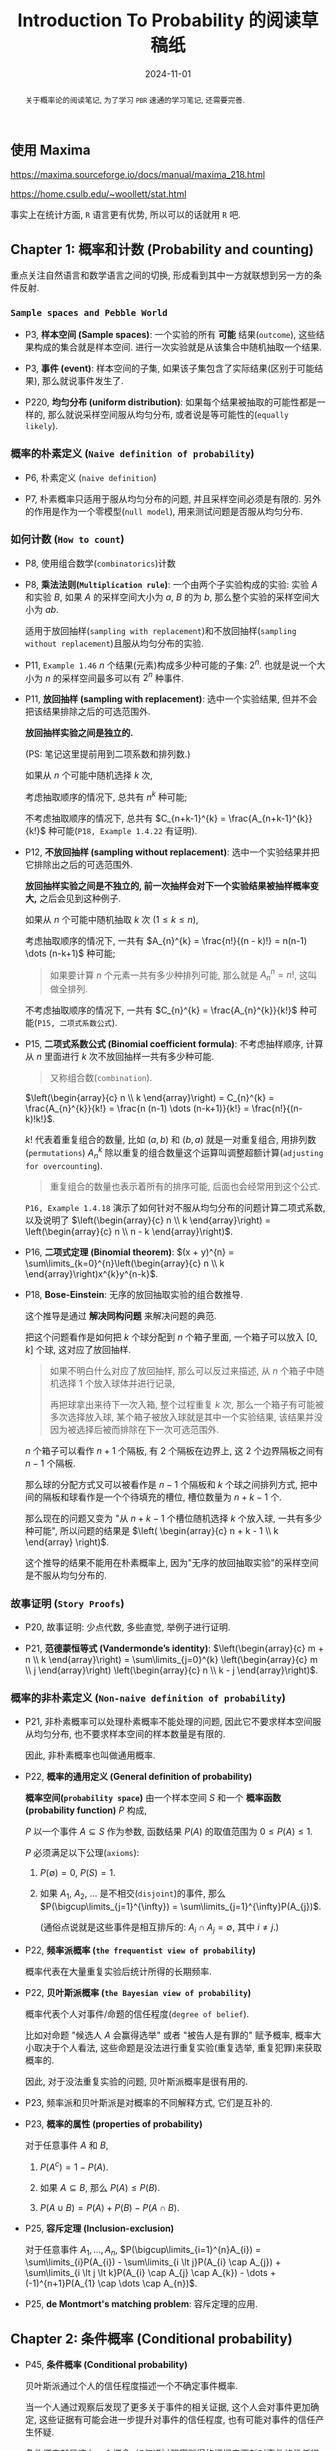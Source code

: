 #+TITLE: Introduction To Probability 的阅读草稿纸
#+DATE: 2024-11-01
#+INDEX: Introduction To Probability 的阅读草稿纸
#+TAGS: Math
#+begin_abstract
关于概率论的阅读笔记, 为了学习 =PBR= 速通的学习笔记, 还需要完善.
#+end_abstract

** 使用 Maxima

https://maxima.sourceforge.io/docs/manual/maxima_218.html

https://home.csulb.edu/~woollett/stat.html

事实上在统计方面, =R= 语言更有优势, 所以可以的话就用 =R= 吧.

** Chapter 1: 概率和计数 (Probability and counting)

重点关注自然语言和数学语言之间的切换, 形成看到其中一方就联想到另一方的条件反射.

*** =Sample spaces and Pebble World=

- P3, *样本空间 (Sample spaces)*: 一个实验的所有 *可能* 结果(=outcome=), 这些结果构成的集合就是样本空间. 进行一次实验就是从该集合中随机抽取一个结果.

- P3, *事件 (event)*: 样本空间的子集, 如果该子集包含了实际结果(区别于可能结果), 那么就说事件发生了.

- P220, *均匀分布 (uniform distribution)*: 如果每个结果被抽取的可能性都是一样的, 那么就说采样空间服从均匀分布, 或者说是等可能性的(=equally likely=).

*** 概率的朴素定义 (=Naive definition of probability=)

- P6, 朴素定义 (=naive definition=)

- P7, 朴素概率只适用于服从均匀分布的问题, 并且采样空间必须是有限的. 另外的作用是作为一个零模型(=null model=), 用来测试问题是否服从均匀分布.

*** 如何计数 (=How to count=)

- P8, 使用组合数学(=combinatorics=)计数

- P8, *乘法法则(=Multiplication rule=)*: 一个由两个子实验构成的实验: 实验 $A$ 和实验 $B$, 如果 $A$ 的采样空间大小为 $a$, $B$ 的为 $b$, 那么整个实验的采样空间大小为 $ab$.

  适用于放回抽样(=sampling with replacement=)和不放回抽样(=sampling without replacement=)且服从均匀分布的实验.

- P11, =Example 1.46= $n$ 个结果(元素)构成多少种可能的子集: $2^{n}$. 也就是说一个大小为 $n$ 的采样空间最多可以有 $2^{n}$ 种事件.

- P11, *放回抽样 (sampling with replacement)*: 选中一个实验结果, 但并不会把该结果排除之后的可选范围外.

  *放回抽样实验之间是独立的.*

  (PS: 笔记这里提前用到二项系数和排列数.)

  如果从 $n$ 个可能中随机选择 $k$ 次,

  考虑抽取顺序的情况下, 总共有 $n^{k}$ 种可能;

  不考虑抽取顺序的情况下, 总共有 $C_{n+k-1}^{k} = \frac{A_{n+k-1}^{k}}{k!}$ 种可能(=P18, Example 1.4.22= 有证明).

- P12, *不放回抽样 (sampling without replacement)*: 选中一个实验结果并把它排除出之后的可选范围外.

  *放回抽样实验之间是不独立的, 前一次抽样会对下一个实验结果被抽样概率变大,* 之后会见到这种例子.

  如果从 $n$ 个可能中随机抽取 $k$ 次 ($1 \le k \le n$),

  考虑抽取顺序的情况下, 一共有 $A_{n}^{k} = \frac{n!}{(n - k)!} = n(n-1) \dots (n-k+1)$ 种可能;

  #+begin_quote
  如果要计算 $n$ 个元素一共有多少种排列可能, 那么就是 $A_{n}^{n} = n!$, 这叫做全排列.
  #+end_quote

  不考虑抽取顺序的情况下, 一共有 $C_{n}^{k} = \frac{A_{n}^{k}}{k!}$ 种可能(=P15, 二项式系数公式=).

- P15, *二项式系数公式 (Binomial coefficient formula)*: 不考虑抽样顺序, 计算从 $n$ 里面进行 $k$ 次不放回抽样一共有多少种可能.

  #+begin_quote
  又称组合数(=combination=).
  #+end_quote

  $\left(\begin{array}{c} n \\ k \end{array}\right) = C_{n}^{k} = \frac{A_{n}^{k}}{k!} = \frac{n (n-1) \dots (n-k+1)}{k!} = \frac{n!}{(n-k)!k!}$.

  $k!$ 代表着重复组合的数量, 比如 $(a, b)$ 和 $(b, a)$ 就是一对重复组合, 用排列数(=permutations=) $A_{n}^{k}$ 除以重复的组合数量这个运算叫调整超额计算(=adjusting for overcounting=).

  #+begin_quote
  重复组合的数量也表示着所有的排序可能, 后面也会经常用到这个公式.
  #+end_quote

  =P16, Example 1.4.18= 演示了如何针对不服从均匀分布的问题计算二项式系数, 以及说明了 $\left(\begin{array}{c} n \\ k \end{array}\right) = \left(\begin{array}{c} n \\ n - k \end{array}\right)$.

- P16, *二项式定理 (Binomial theorem)*: $(x + y)^{n} = \sum\limits_{k=0}^{n}\left(\begin{array}{c} n \\ k \end{array}\right)x^{k}y^{n-k}$.

- P18, *Bose-Einstein*: 无序的放回抽取实验的组合数推导.

  这个推导是通过 *解决同构问题* 来解决问题的典范.

  把这个问题看作是如何把 $k$ 个球分配到 $n$ 个箱子里面, 一个箱子可以放入 $[0, k]$ 个球, 这对应了放回抽样.

  #+begin_quote
  如果不明白什么对应了放回抽样, 那么可以反过来描述, 从 $n$ 个箱子中随机选择 1 个放入球体并进行记录,

  再把球拿出来待下一次入箱, 整个过程重复 $k$ 次, 那么一个箱子有可能被多次选择放入球, 某个箱子被放入球就是其中一个实验结果, 该结果并没因为被选择后被而排除在下一次可选范围外.
  #+end_quote

  $n$ 个箱子可以看作 $n + 1$ 个隔板, 有 2 个隔板在边界上, 这 2 个边界隔板之间有 $n - 1$ 个隔板.

  那么球的分配方式又可以被看作是 $n - 1$ 个隔板和 $k$ 个球之间排列方式, 把中间的隔板和球看作是一个个待填充的槽位, 槽位数量为 $n + k - 1$ 个.

  那么现在的问题又变为 "从 $n + k - 1$ 个槽位随机选择 $k$ 个放入球, 一共有多少种可能", 所以问题的结果是 $\left( \begin{array}{c} n + k - 1 \\ k \end{array} \right)$.

  这个推导的结果不能用在朴素概率上, 因为"无序的放回抽取实验"的采样空间是不服从均匀分布的.

*** 故事证明 (=Story Proofs=)

- P20, 故事证明: 少点代数, 多些直觉, 举例子进行证明.

- P21, *范德蒙恒等式 (Vandermonde’s identity)*: $\left(\begin{array}{c} m + n \\ k \end{array}\right) = \sum\limits_{j=0}^{k} \left(\begin{array}{c} m \\ j \end{array}\right) \left(\begin{array}{c} n \\ k - j \end{array}\right)$.

*** 概率的非朴素定义 (=Non-naive definition of probability=)

- P21, 非朴素概率可以处理朴素概率不能处理的问题, 因此它不要求样本空间服从均匀分布, 也不要求样本空间的样本数量是有限的.

  因此, 非朴素概率也叫做通用概率.

- P22, *概率的通用定义 (General definition of probability)*

  *概率空间(=probability space=)* 由一个样本空间 $S$ 和一个 *概率函数(probability function)* $P$ 构成,

  $P$ 以一个事件 $A \subseteq S$ 作为参数, 函数结果 $P(A)$ 的取值范围为 $0 \le P(A) \le 1$.

  $P$ 必须满足以下公理(=axioms=):

  1. $P(\emptyset) = 0$, $P(S) = 1$.

  2. 如果 $A_{1}$, $A_{2}$, $\dots$ 是不相交(=disjoint=)的事件, 那么 $P(\bigcup\limits_{j=1}^{\infty}) = \sum\limits_{j=1}^{\infty}P(A_{j})$.

     (通俗点说就是这些事件是相互排斥的: $A_{i} \cap A_{j} = \emptyset$, 其中 $i \ne j$.)

- P22, *频率派概率 (=the frequentist view of probability=)*

  概率代表在大量重复实验后统计所得的长期频率.

- P22, *贝叶斯派概率 (=the Bayesian view of probability=)*

  概率代表个人对事件/命题的信任程度(=degree of belief=).

  比如对命题 "候选人 $A$ 会赢得选举" 或者 "被告人是有罪的" 赋予概率, 概率大小取决于个人看法, 这些命题是没法进行重复实验(重复选举, 重复犯罪)来获取概率的.

  因此, 对于没法重复实验的问题, 贝叶斯派概率是很有用的.

- P23, 频率派和贝叶斯派是对概率的不同解释方式, 它们是互补的.

- P23, *概率的属性 (properties of probability)*

  对于任意事件 $A$ 和 $B$,

  1. $P(A^{c}) = 1 - P(A)$.

  2. 如果 $A \subseteq B$, 那么 $P(A) \le P(B)$.

  3. $P(A \cup B) = P(A) + P(B) - P(A \cap B)$.

- P25, *容斥定理 (Inclusion-exclusion)*

  对于任意事件 $A_{1}, \dots, A_{n}$, $P(\bigcup\limits_{i=1}^{n}A_{i}) = \sum\limits_{i}P(A_{i}) - \sum\limits_{i \lt j}P(A_{i} \cap A_{j}) + \sum\limits_{i \lt j \lt k}P(A_{i} \cap A_{j} \cap A_{k}) - \dots + (-1)^{n+1}P(A_{1} \cap \dots \cap A_{n})$.

- P25, *de Montmort's matching problem*: 容斥定理的应用.

** Chapter 2: 条件概率 (Conditional probability)

- P45, *条件概率 (Conditional probability)*

  贝叶斯派通过个人的信任程度描述一个不确定事件概率.

  当一个人通过观察后发现了更多关于事件的相关证据, 这个人会对事件更加确定, 这些证据有可能会进一步提升对事件的信任程度, 也有可能对事件的信任产生怀疑.

  条件概率就是这么一个概念: 如何通过观察所得的证据来更新对事件的信任程度.

*** 根据条件进行思考的重要性 (=The importance of thinking conditionally=)

- P45, 有用的思考角度: 所有概率都是依条件而定的(=all probabilities are conditional=), 每个概率的背后必定有背景知识(或假设)作为支撑.

  $P(R|C)$: 在条件 $C$ 下(在事件 $C$ 发生的前提下) $R$ 的概率(=the probability of R given C=).

  $P(R|B_{1},\dots,B_{n})$: 在事件 $B_{1},\dots,B_{n}$ 发生的前提下, 事件 $R$ 发生的概率.

  #+begin_quote
  逗号表示交集, 所以 $B_{1},\dots,B_{n}$ 等于 $B_{1} \cap \dots \cap B_{n}$.

  当要把事件关系翻译成自然语言时, 逗号会显得自然一些.
  #+end_quote

  当观察 $B_{1},\dots,B_{n}$ 发生后, $R$ 最终发生了, 那么 $P(R|B_{1},\dots,B_{n}) = 1$.

*** 定义和直觉 (=Definition and intuition=)

- P46, *条件概率 (Conditional probability)*: 如果 $A$ 和 $B$ 是事件, 其中 $P(B) \gt 0$, 那么在 $B$ 发生的前提下 $A$ 的条件概率为 $P(A|B) = \frac{P(A \cap B)}{P(B)}$.

  $A$ 是需要更新概率的不确定事件, $B$ 是通过观察所得的证据.

  $P(A)$ 被称为 $A$ 的先验概率 (=the prior probability=), $P(A|B)$ 被称为 $A$ 的后验概率(=the posterior probability=).

  (先验的意思是在观察证据之前, 后验的意思是在观察证据后.)

  对于任何事件, $P(A|A) = \frac{P(A \cap A)}{P(A)} = 1$ 都成立: 在 $A$ 发生的前提下, $A$ 发生了.

- P46, =Example 2.2.2=

  这个例子说明了一些重要的事实:

  1. $P(A|B) \ne P(B|A)$.

  2. 事件 $A$ 和 $B$ 两者之间不是独立的, 可以从 $B$ 获得信息推断 $A$ 的概率. 所以 $P(B|A)$ 不同于朴素概率里面的先抽样 $A$ 在抽样 $B$ 的情况, 由于后者的 $A$ 和 $B$ 之间是独立的, 所以后者概率是 $P(A)P(B) = P(A \cap B)$. (只有 $A$ 和 $B$ 独立时该等式才成立, 交集的计算方式并没有公式, 只有具体问题具体分析, 后面例子就是如此.)

  3. $P(B|A)$ 比 $P(A|B)$ 更容易求解.

- P48, *使用 =Pebble World= 对 $P(A|B)$ 进行直觉演示*.

  这个演示说明了一个事实: $P(A|B)$ 就是以事件 $B$ 作为样本空间来计算 $A$ 的概率.

  因此, $P(A|B)$ 相比 $P(A)$ 就是相当于切换了样本空间, 从初始的样本空间切换到其子集 $B$.

  如果 $A$ 和 $B$ 是不相交的, 那么 $P(A|B) = \frac{P(A \cap B)}{P(B)} = 0$, 其中 $P(B) \gt 0$, $P(A) = 0$,

  换句话就是 $B$ 发生了, $A$ 必然不发生; 反过来 $P(B|A) = 0$ 就是 $A$ 发生了, $B$ 必然不发生.

  #+begin_quote
  <<p63>>
  结合 =Example 2.2.2= 可以再得出一个结论: 事件不相交 *不等于* 事件之间独立.

  事件不相交, 当事件之间还是会影响对方的概率, 比如 $P(A|B) = \frac{A \cap B}{P(B)} = 0$ 意味着当 $P(B) > 0$ 时可以推断出 $P(A) = 0$, 通俗点说只要知道 $B$ 发生了会可以得知 $A$ 不会发生.

  但是事件不独立时, 除非提前知道 $P(A \cap B)$, 否则单凭 $P(B)$ 是没法推断出 $P(A)$ 的, 因为交集的计算方式并没有公式, 具体问题具体分析.
  #+end_quote

- P48, 直觉演示: *频率论解析(Frequentist interpretation)*

- P51, 对比 =Example 2.2.7= 和 =Example 2.2.5= 的结果可以发现 *通过不停的增加观察事件可以让结果接近某个值*.

  增加的观察事件越多, 描述的对象就越具体, 最后的结果变成是"否为该对象"的概率.

  最重要的还是学会如何把集合运算翻译成自然语言来表达, 这个过程可能会让你发现不一样的事件关系:

  $\text{both girls} \cap \text{ at least one winter girl} \rightarrow \text{both girls, at least one winter girl} \rightarrow \text{both girls, at least one winter child}$.

  #+begin_quote
  =Example 2.2.7=:

  其中对于 $P(\text{at least one winter girl})$ 本质上是考虑顺序的放回抽样实验, 不通过相反事件进行计算得讨论各种排列的概率并且全部统计: $(\frac{1}{8})^{2} + \frac{1}{8} \times \frac{7}{8} + \frac{7}{8} \times \frac{1}{8} = 1 - (\frac{7}{8})^{2}$.
  #+end_quote

*** 贝叶斯法则和全概率公式 (=Bayes’ rule and the law of total probability=)

- P52, *两个事件交集的概率 (Probability of intersection of two events)*: $P(A \cap B) = P(B)P(A|B) = P(A)P(B|A)$.

- P53, *$n$ 个事件交集的概率 (Probability of intersection of n events)*

  对于事件  $A_{1}, \dots, A_{n}$, $P(A_{1},A_{2},\dots,A_{n-1}) \gt 0$, $P(A_{1}, A_{2}, \dots, A_{n}) = P(A_{1})P(A_{2}|A_{1})P(A_{3}|A_{1},A_{2}) \dots P(A_{n}|A_{1},\dots,A_{n-1})$.

  这个定理有 $n!$ 种排列可能, 它们的计算结果都是一样的.

- P53, *贝叶斯法则 (=Bayes' rule=)*: $P(A|B) = \frac{P(B|A)P(A)}{P(B)}$.

  在 $P(A|B)$ 和 $P(B|A)$ 之间转换.

- P53, *机率 (Odds)*: 事件发生的概率与不发生概率之比, $\text{odds}(A) = \frac{P(A)}{P(A^{c})}$.

  如果 $P(A) = \frac{2}{3}$, 那么就说 $A$ 发生的概率比为 $2$ 比 1 (the odds in favor of A are 2 to 1.), 也就是 $\text{odds}(A) = \frac{2}{1}$.

  也可以从机率换算回概率: $P(A) = \frac{\text{odds}(A)}{1 + P(A)}$.

- P54, *贝叶斯法则的机率形式 (Odds form Bayes' rule)*: 对于事件 $A$ 和 $B$, 在事件 $B$ 发生的前提下, $A$ 的机率为: $\frac{P(A|B)}{P(A^{c}|B)} = \frac{P(B|A)}{P(B|A^{c})} \frac{P(A)}{P(A^{c})}$.

  #+begin_quote
  等式变换过程如下:

  $\frac{P(A|B)}{P(A^{c}|B)} = \frac{P(A \cap B)}{P(B)} \times \frac{P(B)}{P(A^{c} \cap B)} = \frac{P(A \cap B)}{P(A^{c} \cap B)} = \frac{P(B|A)P(A)}{P(B|A^{c})P(A^{c})} = \frac{P(B|A)}{P(B|A^{c})} \frac{P(A)}{P(A^{c})}$.
  #+end_quote

  其中 $\frac{P(A|B)}{P(A^{c}|B)}$ 被称为后验机率(=posterior odds=),

  $\frac{P(A)}{P(A^{c})}$ 被称为先验机率(=prior odds=),

  $\frac{P(B|A)}{P(B|A^{c})}$ 被称为似然比(=likelihood ratio=).

- P54, *全概率公式 (=Law of total probability, LOTP=)*

  设 $A_{1},\dots,A_{n}$ 为样本空间 $S$ 的分区(=partition=, 也就是说事件之间不相交, 所有事件的并集为 $S$): $P(B) = \sum\limits_{i=1}^{n}P(B|A_{i})P(A_{i})$.

  该公式让条件概率 $B$ 和非条件概率 $A_{i}$ ($1 \le i \le n$) 建立起了联系, 用条件概率 $A_{i}$ 把复杂的概率问题 $B$ 分解成多个更加简单的概率问题, 前提是分区是经过精心挑选的, 否则只会让问题更加复杂.

- P54, =Example 2.3.7= 演示了让作为条件的事件 $F$ 以及 它的补集 $F^{c}$ 对事件 $A$ 进行分区, 并且使用 =LOTP= 计算出 $P(A) = P(A|F) + P(A|F^{c})$.

- P56, =Example 2.3.9=

  假设了 $P(T|D) = P(T^{c}|D^{c}) = 0.95$, 然后通过故事证明法来计算出 $P(T|D^{c})$ 的概率, 最后结合 =LOTP= 和贝叶斯法则计算出 $P(D|T)$.

- P58, =Example 2.3.10=

  - (a) $\frac{p_{1} \cdot \frac{1}{n}}{p_{1} \cdot \frac{1}{n} + p_{0}(1 - \frac{1}{n})} = \frac{\frac{1}{n}}{\frac{1}{n} + \frac{p_{0}}{p_{1}}(1 - \frac{1}{n})} = \frac{1}{1 + a(n - 1)}$

  - (b) 这个问题是第一次演示了多条件的概率 $P(A|B,C)$ 和 $P(B,C|A)$ 的关系, 后面会提到.

*** 条件概率是概率 (Conditional probabilities are probabilities)

条件概率符合概率的所有特征, 这小节主要介绍一些条件概率运算的推导结果.

把所有无条件概率替换成基于任意事件 $E$ 的条件概率, 满足以下特征:

- 条件概率在 $[0, 1]$.

- $P(S|E) = 1$ ($S$ 代表着整个采样空间), $P(\emptyset|E) = 0$.

- 如果事件 $A_{1}, A_{2}, \dots$ 是不相交的, 那么 $P(\bigcup\limits_{j=1}^{\infty}A_{j}|E) = \sum\limits_{j=1}^{\infty}P(A_{j}|E)$.

- $P(A^{c}|E) = 1 - P(A|E)$.

- 容斥: $P(A \cup B|E) = P(A|E) + P(B|E) - P(A \cap B|E)$.

(相当于在原版基础上的每个概率各添加了条件 $E$.)

为了方便表示, 规定把一个事件 $E$ 固定 ($P(E) \lt 0$), 对于任意事件 $A$, 定义 $\tilde{P}(A) = P(A|E)$.

- $\tilde{P}(S) = 1$, $\tilde{P}(\emptyset) = 0$.

- 如果事件 $A_{1}, A_{2}, \dots$ 是不相交的, 那么 $\tilde{P}(A_{1} \cup A_{2} \cup \dots) = \frac{\sum\limits_{j=1}^{\infty} P(A_{j} \cap E)}{P(E)} = \sum\limits_{j=1}^{\infty}\tilde{P}(A_{j})$.

- $\tilde{P}(A^{c}) = 1 - \tilde{P}(A)$.


- P60, *贝叶斯法则加上额外条件 (Bayes' rule with extra conditioning)*: 对于 $P(A \cap E) \lt 0$ 以及 $P(B \cap E) \lt 0$, 有 $P(A|B,E) = \frac{P(B|A,E)P(A|E)}{P(B|E)}$.

- P60, *LOTP加上额外条件 (LOTP with extra conditioning)*: 对 $S$ 进行分区得到 $A_{1},\dots,A_{n}$, 对于所有的 $i$ 满足 $P(A_{i} \cap E) \lt 0$, 有 $P(B|E) = \sum\limits_{i=1}^{n}P(B|A_{i},E)P(A_{i}|E)$.

- P62, 对于多条件的后验概率 $P(A|B,C)$, 可以自然地把 $B,C$ 单独看作一个事件 $B \cap C$, 所以 $P(A|B,C) = \frac{P(A,B,C)}{P(B,C)}$.

  使用贝叶斯法则写成 $P(A|B,C) = \frac{P(B,C|A)P(A)}{P(B, C)} = \frac{P(B|A,C)P(A|C)}{P(B|C)} = \frac{P(C|A,B)P(A|B)}{P(C|B)}$.

  这一系列的变换就是在变换基础条件, 第一个基础条件是 $A$, 第二个是 $C$, 第三个是 $B$，同时也说明了不要硬套公式, 具体问题具体思考.

  #+begin_quote
  还有一点, 虽然书上没强调, 但应该清楚 $P(A|B,C) = P(A|C,B)$, 因为集合运算符合交换律, 所以 $B \cap C = C \cap B$.
  #+end_quote


*** 事件的独立性 (=Independence of events=)

- P63, 事件之间不能从一个事件中获得另外一个事件的信息的情况被称为事件之间独立(=independence=).

- P63, *两个事件之间的独立性 (Independence of two events)*: 如果事件 $A$ 和 $B$ 满足 $P(A \cap B) = P(A)P(B)$, 那么这两个事件就是独立的.

  如果 $P(A) \gt 0$ 以及 $P(B) \gt 0$, 那么 $P(A|B) = P(A)$ 以及 $P(B|A) = P(B)$.

  #+begin_quote
  $\begin{equation*} \left\{\begin{aligned} P(A|B) = \frac{P(A \cap B)}{P(B)} = \frac{P(A)P(B)}{P(B)} = P(A) \\ P(B|A) = \frac{P(A \cap B)}{P(A)} = \frac{P(A)P(B)}{P(A)} = P(B) \end{aligned}\right. \end{equation*}$
  #+end_quote

  独立是对称关系(=symmetric relation=), 如果 $A$ 独立于 $B$, 那么 $B$ 也独立于 $A$.

- P63, 独立不等于不相交, 参考[[p63][这里]].

- P64, 如果 $A$ 和 $B$ 之间独立, 那么 $A$ 和 $B^{c}$ 之间独立, $A^{c}$ 和 $B$ 之间独立, $A^{c}$ 和 $B^{c}$ 之间也独立.

- P64, *三个事件之间的独立 (Independence of three events)*: 如果事件 $A$, $B$ 和 $C$ 独立, 那么必须满足以下关系: $\begin{equation*} \left\{ \begin{aligned} & P(A \cap B) = P(A)P(B) \\ & P(A \cap C) = P(A)P(C) \\ & P(B \cap C) = P(B)P(C) \\ & P(A \cap B \cap C) = P(A)P(B)P(C) \end{aligned} \right. \end{equation*}$.

  如果只有前三个关系成立, 那么 $A$ $B$ 和 $C$ 之间被称为两两独立 (=pairwise independent=).

  两两独立不意味者独立, 只能说明只研究 $A$ 或 $B$ 对于预测 $C$ 的发生毫无作用, 但同时研究 $A$ 和 $B$ 还是可以预测 $C$ 的发生.

  同样, 独立也不意味着两两独立, 比如当 $P(A) = 0$ 时, $P(A \cap B \cap C) = P(A)P(B)P(C) = 0$, 并无法得知 $P(B)$ 和 $P(C)$ 各自的情况.

- P65, *多个事件之间的独立 (Independence of many events)*: 对于 $n$ 个事件 $A_{1},A_{2},\dots,A_{n}$ 独立, 要求任意两个事件满足 $P(A_{i} \cap A_{j}) = P(A_{i})P(A_{j})$ (其中 $i \ne j$),

  任意三个事件满足 $P(A_{i} \cap A_{j} \cap A_{k}) = P(A_{i})P(A_{j})P(A_{k})$ (其中 $i \ne j \ne k$), 任意四个事件， 五个事件满足类似的关系, 如此类推.

- P65, *条件独立 (Conditional independence)*: 如果事件 $A$ 和 $B$ 以及 $E$ 满足 $P(A \cap B|E) = P(A|E)P(B|E)$, 那么就说 $A$ 和 $B$ 在条件 $E$ 的前提下条件独立(=conditionally independent=).

- P65, 条件独立不意味着独立, 独立也不意味着条件独立， 也就是 $P(A,B) = P(A)P(B)$ 不意味着 $P(A,B|E) = P(A|E)P(B|E)$, 反过来也如此.

  另外, $P(A,B|E) = P(A|E)P(A|B)$ 不意味着 $P(A,B|E^{c}) = P(A|E^{c})P(B|E^{c})$.

- P65, =Example 2.5.9= ($\text{Conditional independence given }E\text{ vs. given }E^{c}$)

  例子中的学生想取得成绩 =A= (事件 $A$)要求努力(事件 $W$)和承认努力的好班级(事件 $G$), 不好的班级(事件 $G^{c}$) 是随机评成绩的, 所以在不好的班级下努力并不能保证能拿到成绩 =A=.

  因此, $A$ 和 $W$ 在 $G^{c}$ 前提下是独立的, 但是在 $G$ 作为前提下不是独立的.

- P65, =Example 2.5.10= (=Conditional independence doesn't imply independence=)

  以 =Example 2.3.7= 作为例子, 在不知道选中哪一个硬币的时候, 每次投币都不是(非条件)独立的, 因为每次的投币结果可以让我们大概知道选中的是哪一个硬币, 从而预测下一次投币结果.

  但在知道选中的硬币时, 每次投币之间就是条件独立的.

- P66, =Example 2.6.11= (=Independence doesn't imply conditional independence=)


*** 贝叶斯法则的一致性 (=Coherency of Bayes' rule=)

使用多个条件对事件进行更新时, 无论是逐个条件对事件进行更新还是一次性让所有条件对事件进行更新, 最终两种情况下得到的事件的后验概率都是一致的.

*** 条件作为解决问题的工具 (=Conditioning as a problem-solving tool=)

- P68, 以希望知道的事情作为条件进行思考, *Example 2.7.1, 蒙提霍尔问题 (Monty Hall)*.

  蒙提霍尔问题是经典的反直觉概率问题, 但是把样本空间从 3 变为更大样本空间的情况下就很好理解了.

- P71, 以实验的第一步作为条件进行思考, 解决设计递归结构的问题.

  可以只考虑第一步是因为问题的自相似性(=self-similar nature=), 也就是对问题分割得到的子问题和原问题是一致或局部一致.

** Chapter 3: 随机变量以及它们的分布 (Random variables and their distributions)

*** 随机变量 (=Random Variables=)

- P104, *随机变量 (Random Variable)*: 假设有一个样本空间为 $S$ 的实验, 随机变量 $\text{r.v.}$ 是一个将样本空间 $S$ 映射到实数 $\mathbb{R}$ 的函数.

  在通过实验获得样本空间后, 我们需要选定实验结果的特征给实验结果进行分类, 并且使用数字给每个分类进行编码, 每个分类的数字都不一样.

  这个依据的特征就是随机变量 $X$, $X(s)$ 就是获取实验结果 $s$ 的分类 $E$ 的编码, (其中 $s \in E$),

  分类其实就是事件 $E$, 有时候会说事件 $E$ 的随机变量 $X$ 为多少, 其实就是说 $X(s)$ 的值是多少.

  比如说随机抽取 =100= 个人, 按照身高范围对实验对象进行分类, 那么身高就是随机变量 $X$, 把身高在 $170\text{cm}$ 到 $180\text{cm}$ 的实验对象作为一个分类 $E$, 用数字 170 表示, 也就是当 $s \in E$ 时, $X(s) = 170$.

  编码方案并不是固定的, 可以把 170 换成其它数字, 取决于个人喜好, 但是在一个编码方案下的映射关系是固定的, 比如在现有方案下, 当实验对象 $s$ 的身高在 $165\text{cm}$ 时 ($s \notin E$) 使得 $X(s) \ne 170$.

  随机性源自于实验本生的随机性(随机性受概率函数影响, 后面会提到), 随机变量的映射关系本身就是确定的.

  =Example 3.1.2= 必读.

- P105, =Example 3.1.2= 必读, 其中介绍了指示随机变量(=indicator random variable=)的概念: 函数的值只表示 "yes" 和 "no" 两种结果.

  并且用例子演示了随机变量的概念.

  比如投两次硬币为一个实验结果, 假设该结果为 $HT$ (第一次正面, 第二次背面), 随机变量 $X$ 为一个实验结果出现正面的次数, 因此 $X(HT) = 1$;

  假设 $Y$ 为一个实验结果出现背面的次数, 因此 $Y(HT) = 1$;

  假设 $I$ 在一个实验结果符合第一次为正面的特征时为 1, 也就是 $I(HT) = I(HH) = 1$, 否则为 0, 也就是 $I(TH) = I(TT) = 0$,

  $I$ 就是指示随机变量.

*** 分布和概率质量函数 (=Distributions and probability mass functions=)

- P106, *离散型随机变量 (Discrete random variable)*

  对于一个随机变量 $X$, 如果它所有可能映射的值为一个有限列表 $a_{1},a_{2},\dots,a_{n}$ 或者一个无限列表 $a_{1},a_{2},\dots$ (这些值并且互不相同) 使得 $P(X = a_{j}\text{ for some }j) = 1$, (对于有限列表, $j = n$), 那么就说 $X$ 是一个离散型随机变量.

  #+begin_quote
  $P(X = a_{j}\text{ for some }j) = 1$ 还有其它表达方式:

  1. $P(X=\left\{a_{1},a_{2},\dots\right\}) = 1$, 变量 $j$ 表示着集合 $\left\{ a_{1},a_{2},\dots \right\}$ 的大小

  2. $\sum\limits_{i=1}^{j}P(X=a_{i}) = 1$

     在 *P(X = x)* 里面, $X = x$ 是一个包含了所有满足 $X(s) = x$ 的实验结果 $s$ 的集合, 也就是一个事件.

     正式写法是 $\left\{ s \in S: X(s) = x \right\}$ 或者 $\left\{ s: s \in S, X(s) = x \right\}$.

     比如 =Example 3.1.2= 中统计实验结果中硬币为正面的次数, 要取只有一次正面的所有实验结果 ($X = 1$): 等同于 $\left\{ HT, TH \right\}$.

     写作 $\left\{ X = 1 \right\}$ 更符合直觉.
  #+end_quote

  如果 $X$ 是离散型随机变量, 那么满足 $P(X=x) \gt 0$ 的有限或可数无限的数值集合 $x$ 被称为 $X$ 的支撑集(=support=).

  #+begin_quote
  换句话就是支撑集 $x$ 要满足是 $X$ 的子集且满足 $P(x) \gt 0$.
  #+end_quote

- P107, *分布 (Distribution)*: 随机变量 $X$ 落入样本空间 $S$ 中任何特定集合(事件) $E_{i}$ 的概率 $p_{i}$, 其中 $1 \le i \le n$, $n$ 为集合(事件)个数, 分布就是所有 $p_{i}$ 的信息.

- P107, *概率质量函数 (Probability mass function, PMF)*: 用于描述离散型随机变量 $X$ 的分布, 是一个关于离散型随机变量 $X$ 的函数: $p_{X}(x) = P(X = x)$.

- P110, *合理的 PMFs (Valid PMFs)*, 要满足两个标准(=criteria=):

  - 概率非负(=nonnegative=): 如果 $x$ 是 $X$ 支撑集的元素, 那么 $p_{X}(x) \gt 0$, 否则 $p_{X}(x) = 0$.

  - 总和为 1 (=sums to 1=): $\sum\limits_{i=0}^{\infty} p_{X}(x_{i}) = 1$.

*** 伯努利分布和二项分布 (=Bernoulli and Binomial=)

在概率论和统计学中, 有一些有名的分布, 这一节先介绍其中两种.

- P112, *伯努利分布 (Bernoulli distribution)*: 如果随机变量 $X$ 满足 $P(X = 1) = p$ 以及 $P(X = 0) = 1 - p$, 其中 $0 \lt p \lt 1$, 那么就说 $X$ 服从伯努利分布, 通常写作 $X \sim \text{Bern}(p)$.

  伯努利分布是一类类似的分布, 由 $p$ 进行区分.

  任何只有 0 和 1 两种可能值的随机变量都服从伯努利分布, 这种随机变量也被称为伯努利随机变量.

  任何与伯努利随机变量关联的事件, 在发生时的概率为 1, 不发生时为 0,  这个伯努利随机变量被称为事件的指示随机变量.

- P112, *指示随机变量 (Indicator random variable)*

  事件 $A$ 的指示伯努利随机变量 $I$ 在事件 $A$ 发生时为 1, 在不发生时为 0. 人们会用 $I_{A}$ 或 $I(A)$ 表示指示随机变量.

  $I_{A} \sim \text{Bern}(p) \rightarrow p = P(A)$.

- P112, *伯努利试验 (Bernoulli trial)*: 一个只能产生成功或失败结果的实验叫做伯努利实验. 伯努利随机变量等于 1 时表示成功, 等于 0 时表示失败.

- P112, *二项分布 (Bernoulli distribution)*: 执行 $n$ 次 *独立* 的伯努利试验, 每次试验的成功概率为 $p$ 并且 $0 \lt p \lt 1$. 设随机变量 $X$ 为试验成功的次数, $X$ 的分布被称为二项分布, 写作 $X \sim \text{Bin}(n, p)$.

- P113, *二项分布的 PMF (Binomial PMF)*: 如果 $X \sim \text{Bin}(n,p)$, 那么关于 $X$ 的 =PMF= 为 $P(X = k) = \left(\begin{array}{c}n \\ k\end{array}\right)p^{k}(1-p)^{n-k}$, 其中 $k = 0,1,\dots,n$, 否则 $P(X = k) = 0$.

  =P114, Figure 3.6= 演示了试验次数 $n$ 和成功概率 $p$ 对函数图的影响.

- P115, *针对失败概率的二项分布 PMF*: 假设 $q = 1 - p$ 表示失败概率, 那么 $n - X \sim \text{Bin}(n,q)$.

  令 $Y = n - X$, $P(X = Y) = P(X = n - k) = \left(\begin{array}{c}n \\ n - k\end{array}\right)p^{n-k}q^{k} = \left(\begin{array}{c}n \\ k\end{array}\right)q^{k}p^{n-k}$, 其中 $k = 0,1,\dots,n$.

- P115, *试验次数为偶数, 成功和失败概率为 $\frac{1}{2}$ 的 PMF*: $X$ 关于 $\frac{n}{2}$ 对称, 所以 $P(X = \frac{n}{2} + j) = P(X = \frac{n}{2} - j)$, 其中 $j$ 为非负数.

*** 超几何分布 (=Hypergeometric=)

- P115, *超几何分布 (Hypergeometric distribution)*: 在一个桶中放入 $w$ 个白球和 $b$ 个白球, 然后从其中随机不放回抽取 $n$ 个球(, 其中 $n \le w + b$).

  让随机变量 $X$ 为抽取样本中白球的数量, 那么就说 $X$ 服从超几何分布, 其参数为 $w$, $b$ 和 $n$, 写作 $X \sim \text{HGeom}(w,b,n)$.

- P116, *超几何 PMF (Hypergeometric PMF)*: 如果 $X \sim \text{HGeom}(w,b,n)$, 那么 $X$ 的 =PMF= 为 $P(X = k) = \frac{\left(\begin{array}{c} w \\ k \end{array}\right) \left(\begin{array}{c} b \\ n-k \end{array}\right)}{\left(\begin{array}{c} w+b \\ n \end{array}\right)}$, 其中 $0 \le k \le w$ 并且 $0 \le n - k \le b$, 否则 $P(X = k) = 0$.

- P117, $\text{HGeom}(w,b,n)$ 和 $\text{HGeom}(n,w+b-n,w)$ 两者的分布相同.

- P117, 二项分布的试验之间是独立的, 超几何分布的试验之间不是独立的.

*** 离散均匀分布 (=Discrete Uniform=)

- P118, *离散均匀分布 (Discrete Uniform distribution)*: $C$ 是一个有限的非空数字集合, 这里面每个数字被选中的机会都是一样的.

  把被选中的数字为 $X$, 那么 $X$ 就是服从离散均匀分布的, 其参数是集合 $C$, 写作 $X \sim \text{DUnif}(C)$.

  $X$ 的 =PMF= 为 $P(X = x) = \frac{1}{|C|}$, ($|C|$ 表示集合 $C$ 的元素个数,)其中 $x \in C$, 否则 $P(X = x) = 0$.

  当存在集合 $A \subseteq C$, 那么 $P(X \in A) = \frac{|A|}{|C|}$.

- =P119, Example 3.5.2=: 演示如何把问题翻译成之前见到过的分布.

*** 累积分布函数 (=Cummulative distribution functions=)

- P120, *累积分布函数 (cummulative distribution function, CDF)*: $F_{X}$ 是随机变量 $X$ 的累积分布函数, 其定义为 $F_{X}(x) = P(X \le x)$.

  它统计若干个随机变量的概率和, 在保证不发生歧义的情况下, 有时候会把下标 $X$ 去掉, 直接写成 $F$.

- P121, *合理的 CDFs (Valid CDFs)*: 任意 =CDF= $F$ 必须符合以下特征:

  - 递增性(=increasing=): 如果 $x_{1} \le x_{2}$, 那么 $F(x_{1}) \le F(x_{2})$.

  - 右连续(=right-continuous=): 对于任意 $a$, $F(a) = \lim\limits_{x \to a^{+}}F(x)$.

  - $\lim\limits_{x \to -\infty}F(x) = 0$ 以及 $\lim\limits_{x \to \infty}F(x) = 1$.

*** 以随机变量为参数的函数 (=Functions of random variables=)

- P123, *以随机变量为参数的函数 (Function of an r.v.)*: 以样本空间 $S$ 的随机变量 $X$ 为参数的函数 $g: \mathbb{R} \to \mathbb{R}$, $g(X)$ 也是一个随机变量.

  $g(X)$ 把 $s \in S$ 映射到 $g(X(s))$, 所以 $g(X)$ 就是一个组合函数.

  当已知 $X$ 的 =PMF=, 如何找到 $Y = g(X)$ 的 =PMF=: $P(Y = g(x)) = P(g(X) = g(x)) = P(X = x)$.

- P125, *$g(X)$ 的 PMF (PMF of $g(X)$)*: $g(X)$ 的支撑集是 $g(x) = y$ 所有 $y$ 的集合, 其中 $x$ 存在于 $X$ 的支撑集里, 那么 $g(X)$ 的 =PMF= 为: $P(g(X) = y) = \sum\limits_{x:g(x) = y}P(X = x)$.

  $x$ 既要满足 $y = g(x)$ 的关系, 也要存在于 $X$ 的支撑集里面, 所有 $y$ 的集合就是 $g(X)$ 的支撑集.

- P126, *以两个随机变量作为参数的函数 (Function of two r.v.s)*: $X$ 和 $Y$ 是样本空间 $S$ 的随机变量, $g(X,Y)$ 是一个把 $s \in S$ 映射到 $g(X(s),Y(s))$ 的随机变量.

  样本空间 $S$ 通常被认为是包含了 $X$ 的样本空间 $S_{1}$ 和 $Y$ 的样本空间 $S_{1}$: $S = S_{1} \times S_{2} = \left\{ (s_{1}, s_{2}): s_{1} \in S_{1}, s_{2} \in S_{2} \right\}$.

- P127, *类别错误和交感巫术 (Category errors and sympathetic magic)*: 必读.

*** 随机变量的独立性 (=Independence of r.v.s=)

- P129, *两个随机变量的独立性 (Independence of two r.v.s)*: 如果随机变量 $X$ 和 $Y$ 满足 $P(X \le x, Y \le y) = P(X \le x)P(Y \le y)$, 其中 $x, y \in \mathbb{R}$ 并且 $x$ 是 $X$ 的支撑集以及 $y$ 是 $Y$ 的支撑集, 那么 $X$ 和 $Y$ 之间独立.

  对于离散情况, $P(X = x, Y = y) = P(X = x)P(Y = y)$.

- P129, *多个随机变量的独立性 (Independence of many r.v.s)*: 如果随机变量 $X_{1},\dots,X_{n}$ 满足 $P(X_{1} \le x_{1},\dots,X_{n} \le x_{n}) = P(X_{1} \le x_{1}) \dots P(X_{n} \le x_{n})$, 其中 $x_{1},\dots,x_{n} \in \mathbb{R}$, 那么 $X_{1},\dots,X_{n}$ 之间独立.

  如果随机变量之间独立, 那么它们的支撑集是独立的.

- P130, 满足多个随机变量之间的独立和满足多个事件之间的独立的要求是一样的, 要求两两独立以及三者独立等等.

- P130, *独立随机变量的函数 (Functions of independent r.v.s)*: 如果随机变量 $X$ 和 $Y$ 之间独立，那么以 $X$ 为参数的函数 $g_{X}$ 和以 $Y$ 为参数的函数 $g_{Y}$ 独立.

- P130, *独立同分布 (independent and identically distributed, i.i.d)*: 意指: 随机变量之间独立并且拥有同样的分布.

- P130, *独立和同分布的区别 (i. vs. i.d.)*, 必读.

- P131, 如果把 $X \sim \text{Bin}(n,p)$ 看作 $n$ 次独立伯努利试验, 每次的成功概率为 $p$, 那么 $X = X_{1} + \dots + X_{n}$, 其中 $X_{i}$ 是 =i.i.d.= $\text{Bern}(p)$.

- P131, 如果 $X \sim \text{Bin}(n,p)$,  $Y \sim \text{Bin}(m,p)$, 并且 $X$ 和 $Y$ 独立, 那么 $X + Y \sim \text{Bin}(n+m,p)$. 务必读该定理的证明.

- P132, *随机变量的条件独立 (Conditional independence of r.v.s)*: 随机变量 $X$ 和 $Y$ 在随机变量 $Z$ 为条件的前提下条件独立.

  假设 $x,y \in \mathbb{R}$ 和所有的 $z$ 为 $Z$ 的支撑集, 那么 $P(X \le x, Y \le y|Z = z) = P(X \le x | Z = z)P(Y \le y|Z = z)$.

  对于离散情况, $P(X = x,Y = y|Z = z) = P(X = x|Z = z)P(Y = y|Z = z)$.

- P132, *条件 PMF (Conditional PMF)*: 对于任意离散随机变量 $X$ 和 $Z$, $P(X = x|Z = z)$ 被称为以 $Z = z$ 前提下 $X$ 的条件 =PMF=.

*** 二项分布和超几何分布的联系 (=Connections between Binomial and Hypergeometric=)

- P135, 如果 $X \sim \text{Bin}(n,p)$, $Y \sim \text{Bin}(m,p)$, 并且 $X$ 独立于 $Y$, 那么在 $X + Y = r$ 前提下, $X$ 的条件分布为 $\text{HGeom}(n,m,r)$.

  给二项分布加上条件就可以得出超几何分布.

- P135, 如果 $X \sim \text{HGeom}(w,b,n)$, 并且 $N = w + b \to \infty$ 使得 $p = \frac{w}{w+b}$ 保持固定, 那么 $X$ 的 =PMF= 趋向 $\text{Bin}(n,p)$ 的 =PMF= 收敛.

  取超几何分布的极限可以得出二项分布.

** Chapter 4: 期望 (Expectation)

*** 期望的定义 (=Definition of expectation=)

- P149, 平均值(=average/mean=), 也叫期望值(=expected value=).

  - 算术平均(=arithmetic mean=): $\bar{x} = \frac{1}{n}\sum\limits_{j=1}^{n}x_{j}$.

  - 加权平均(=weighted mean=): $\text{weighted-mean(x)} = \sum\limits_{j=1}^{n}x_{j}p_{j}$, 其中 $p_{1},\dots,p_{n}$ 被称为权重, 是非负数, 它们全部加起来为 1.

    如果 $p_{j} = \frac{1}{n}$, 那么加权平均就是算术平均了.

- P149, 研究可变性(=variability=), 也就是随机变量的分布如何分散: 是往中心聚集还是周围扩散. 这一点可以通过方差(=variance=)和标准差(=standard deviation=)进行研究.

- P149, *离散随机变量的期望 (Expectation of a discrete r.v.)*: 随机变量的平均值/期望(=expectation=)是加权平均, 权重就是随机变量各个可能值下的概率.

  假设随机变量 $X$ 所有可能值 $x_{1},x_{2},\dots$, 那么 $X$ 的期望为: $E(X) = \sum\limits_{j=1}^{\infty}x_{j}P(X = x_{j})$.

  #+begin_quote
  另外, $E(X^n) = \sum \limits_{j=1}^{\infty} x_{j}^n P(X = x_{j})$, 后面会用到这一条关系.
  #+end_quote

  如果样本空间是有限的, 那么 $E(X) = \sum\limits_{x} x P(X = x)$.

- P151, 如果离散随机变量 $X$ 和 $Y$ 有着相同的分布, 那么 $E(X) = E(Y)$. 但是反过来不成立. 平均值只能用来找出分布的中心, 并不能决定分布的中心.

- P151, $E(X)$ 经常被简写成 $EX$, $E(X^{2})$ 被简写成 $EX^{2}$, $E(X^{n})$ 被简写成 $EX^{n}$.


*** 期望的线性性质 (=Linearity of expectation=)

- P152, *期望的线性性质 (Linearity of expectation)*: 多个随机变量 $X_{1},\dots,X_{n}$ 之和 $\sum\limits_{j=1}^{n}$ 的期望 $E(\sum\limits_{j=1}^{n}X_{j})$ 等于每个随机变量的期望之和 $\sum\limits_{j=1}^{n}E(X_{j})$.

  满足这些关系: $\begin{equation*} \begin{cases} E(X + Y) = E(X) + E(Y) & X,Y\text{是随机变量} \\ E(cX) = cE(X) & c\text{是常数}, X\text{是随机变量} \end{cases} \end{equation*}$.

  #+begin_quote
  期望的线性性质实际上是来源于求和符号 $\sum$ 的线性性质:

  1. $\sum \limits_{i=1}^n x_{i} + \sum \limits_{i=1}^n y_{i} = \sum \limits_{i=1}^n (x_{i} + y_{i})$
  2. $c \sum \limits_{i=1}^n x_{i} = \sum \limits_{i=1}^n c x_{i}$

  另外可以得出一个关系: $E(c) = c$.

  $E(c) = \sum \limits_{i=1}^{n} \frac{1}{n} c = \frac{1}{n} \sum \limits_{i=1}^{n} c = \frac{n \cdot c}{n} = c$.

  因为期望 $E(X)$ 是一个常数, 所以 $E(E(X)) = E(X)$.
  #+end_quote

- P153, 从单个实验结果 $s$ 去计算整个样本空间的随机变量 $X$ 的期望: $E(X) = \sum\limits_{s}X(s)P(\left\{s\right\})$, 其中 $P(\left\{s\right\})$ 是单个事件 $s$ 的权重.

- P154, 期望的线性和事件的独立与否无关.

- P157, *期望的单调性 (Monotonicity of expectation)*: 让随机变量 $X$ 和 $Y$ 有 1 的概率满足 $X \le Y$, 那么有 1 的概率满足 $E(X) \le E(Y)$.

*** 几何分布和负二项分布 (=Geometric and Negative Binomial=)

- P157, *几何分布 (Geometric distribution)*: 假设有一系列的独立伯努利试验, 每次的成功率为 $p \in (0, 1)$, 直到成功出现为止, 让随机变量 $X$ 为失败次数, 那么 $X$ 服从几何分布, 参数为 $p$, 写作 $X \sim \text{Geom}(p)$.

- P157, *几何分布的 PMF (Geometric PMF)*: $P(X = k) = q^{k}p$, 其中 $k = 0,1,2,\dots$ 以及 $q = 1 - p$.

- P158, *几何 CDF (Geometric PMF)*: 如果 $X \sim \text{Geom}(p)$ 那么 $X$ 的 $\text{CDF}$ 是 $F(x) = \begin{equation*} \begin{cases} 1 - q^{\lfloor x \rfloor + 1}, &\text{ if }x \ge 0 \\ 0, &\text{ if }x \lt 0  \end{cases} \end{equation*}$, 其中 $q = 1 - p$.

- P160, *首次成功的期望 (First Success expectation)*: 让随机变量 $Y$ 为一系列独立的伯努利试验(每次成功率为 $p$)首次出现成功时的试验次数, 写作 $Y \sim FS(p)$, 其中 $Y = X + 1$, $X \sim \text{Geom}(p)$, $E(Y) = E(X + 1) = \frac{q}{p} + 1 = \frac{1}{p}$.

- P160, *负二项分布 (Negative Binomial distribution)*: 有一系列独立的伯努利试验, 每个试验的成功概率为 1, 在第 $r$ 个成功发生后, 之前的所有失败次数为 $X$, 那么就说 $X$ 服从负二项分布, 参数为 $r$ 和 $p$, 写作 $X \sim \text{NBin}(r,p)$.

- P160, *负二项分布 PMF (Negative Binomial PMF)*: 如果 $X \sim \text{NBin}(r,p)$, $X$ 的 =PMF= 为 $P(X = n) = \left( \begin{array}{c} n + r - 1 \\ r - 1 \end{array} \right)p^{r}q^{n}$, 其中 $n = 0,1,2,\dots$ 以及 $q = 1 - p$.

- P161, 假设 $X \sim \text{NBin}(r,p)$, $X_{1}$ 为第 1 次成功出现前的失败次数, $X_{2}$ 为第 1 次成功后到第 2 成功出现前的失败次数, 如此类推. 可以得到这个关系: $X = X_{1} + \dots + X_{r}$. 其中 $X_{i}$ 是 =i.i.d= $\text{Geom}(p)$.

- P161, *负二项分布的期望 (Negative Binomial expectation)*: 假设 $X \sim \text{NBin}(r,p)$, 按照前面的定理可以得出 $E(X) = E(X_{1}) + \dots + E(X_{r}) = r \cdot \frac{q}{p}$.

- P162, 只有 $g$ 是线性函数时, $E(g(X)) = g(E(X))$ 才成立.

*** 指示随机变量和基础桥梁 (=Indicator r.v.s and the fundamental bridge=)

- P164, *指示随机变量属性 (Indicator r.v. properties)*: 对于事件 $A$ 和 $B$, 以下属性成立:

  1. 对于任意正整数 $k$, $(I_{A})^{k} = I_{A}$ 成立.

  2. $I_{A^{c}} = I - I_{A}$.

  3. $I_{A \cap B} = I_{A}I_{B}$.

  4. $I_{A \cup B} = A_{A} + I_{B} - I_{A}I_{B} = 1 - I_{A^{c} \cap B^{c}} = 1 - I_{A^{c}}I_{B^{c}} = 1 - (1 - I_{A})(1 - I_{B})$.


<<fb>>
- P164, *概率和期望之间的基础桥梁 (Fundamental bridge between probability and expectation)*: 对于任意事件 $A$, 我们都有它的指示随机变量 $I_{A}$, 也就是 $A$ 发生与否, 所以 $A = \left\{ s \in S: I_{A}(s) = 1 \right\}$.

  因为 $I_{A} \sim \text{Bern}(p)$, 所以 $E(I_{A}) = 1 \times p + 0 \times (1 - p) = p = P(A)$.

- P165, =Example 4.4.3= *布尔不等式 (Boole's inequality) 或 邦费罗尼不等式 (Bonferroni’s inequality)*

  对于事件 $A_{1},A_{2},\dots,A_{n}$, 可以得该关系: $I(A_{1} \cup \dots \cup A_{n}) \le I(A_{i}) + \dots + I(A_{n})$.

  如果左边 $I(A_{1} \cup \dots \cup A_{n})$ 是 0, 也就是 $A_{1},\dots,A_{n}$ 里面一个事件也没有发生, 那么等式成立; 如果 $I(A_{1} \cup \dots \cup A_{n})$ 是 1, 那么 $A_{1},\dots,A_{n}$ 至少有一个事件发生, 那么同样右边必须至少有一项是为 1, 因此等式也成立.

  所以, 根据期望的线性性质和基础桥梁, 可以得出这个关系: $P(A_{1} \cup \dots \cup A_{n}) \le P(A_{1}) + \dots + P(A_{n})$.

  这个关系叫做布尔不等式或者邦费罗尼不等式.

  根据指示随机变量的第 4 条属性可以得出这关系:

  $\begin{equation*}\begin{aligned} 1 - I(A_{1} \cup \dots \cup A_{n}) &= I(A_{1}^{c} \cap \dots \cap A_{n}^{c}) \\ &= (1 - I(A_{1})) \dots (1 - I(A_{n})) \\ &= 1 - \sum\limits_{i}I(A_{i}) + \sum\limits_{i \le j}I(A_{i})I(A_{j}) - \dots + (-1)^{n}I(A_{1}) \dots I(A_{n}) \end{aligned}\end{equation*}$.

- P169, *通过生存函数计算期望 (Expectation via survival function)*: 设 $X$ 为非负整数的随机变量, 设 $F$ 是 $X$ 的 =CDF=, 并且 $G(x) = 1 - F(x) = P(X \gt x)$. 函数 $G$ 被称为 $X$ 的生存函数, 也叫残存函数, 其中 $P(X \le x)$ 也叫尾概率(=tail probabilities=).

  $E(X) = \sum\limits_{n=0}^{\infty}G(n)$.


*** 无意识统计学家定理 (=Law of the unconscious statistician=, =LOTUS=)

- P170, *无意识统计学家定理 (LOTUS)*: 如果 $X$ 是一个离散型随机变量, 并且有函数 $g: \mathbb{R} \to \mathbb{R}$, 那么 $E(g(X)) = \sum\limits_{x}g(x)P(X = x)$.

*** 方差 (=Variance=)

- P171, *方差和标准差 (Variance and standard deviation)*: 随机变量 $X$ 的方差是 $\text{Var}(X) = E((X - E(X))^{2})$, 方差的开平方被叫做标准差(简称 =SD=), 为 $\text{SD}(X) = \sqrt{\text{Var}(X)}$.

  方差用来描述一个随机变量的分布是如何发散的, 这个度量被称为分散度(=dispersion=), 也就是每个 $X$ 的所有可能值 $x$ 与 $X$ 的平均值/期望之间的平均距离.

  #+caption: 散度和标准差和方差关系
  [[../../../files/dispersionnormalbw.gif]]

- P172, 对于任意随机变量 $X$, $\text{Var}(X) = E(X^{2}) - (E(X))^{2}$.

  推导:

  $\begin{equation*} \begin{aligned} E((X - E(X))^{2}) &= E(X^{2} - 2XE(X) + (E(X))^{2}) \\ &= E(X^{2}) - E(2XE(X)) + (E(X))^{2} \\ &= E(X^{2}) - 2E(X)E(X) + (E(X))^{2} && \text{根据期望的线性性质} \\ &= E(X^{2}) - (E(X))^{2} \end{aligned} \end{equation*}$

- P172, 方差的属性

  - $\text{Var}(X + c) = \text{Var}(X)$, 其中 $c$ 是任意常数, $c$ 只会让分布平移, 并不会改变分布的发散.

  - <<var-irv-const>>$\text{Var}(cX) = c^{2}\text{Var}(X)$, 其中 $c$ 是任意常数.

  - <<var-irvs-sum>>如果随机变量 $X$ 和 $Y$ 是独立的, 那么 $\text{Var}(X + Y) = \text{Var}(X) + \text{Var}(Y)$.

  - $\text{Var(X)} \le 0 \Leftrightarrow P(X = a) = 1$, 其中 $a$ 是某些常数.

    证明:

    当 $P(X = a) = 1$ 时, $E(X) = a \cdots P(X = a) + 0 = a$.

    根据 =LOTUS= 可得 $E(X^{2}) = a^{2} \times P(X = a) + 0 = a^{2}$.

    根据 $\text{Var(X)}$ 的定义, $\text{Var}(X) = E(X^{2}) - (E(X))^{2} = a^{2} - a^{2} = 0$, 并且概率为 1.

- P173, *方差非线性 (Variance is not linear)*

*** 泊松分布 (=Poisson=)

- P175, *泊松分布 (Poisson distribution)*: 假设有一个随机变量 $X$, 它的参数是 $\lambda$, 并且 $\lambda \gt 0$, $X$ 的 =PMF= 为 $P(X = k) = \frac{e^{-\lambda} \lambda^{k}}{k!}$, $k = 0,1,2,\dots$, 那么 $X$ 就服从泊松分布, 写作 $X \sim \text{Pois}(\lambda)$.

- P175, *泊松期望和方差 (Poisson expectation and variance)*: 当随机变量 $X \sim \text{Pois}(\lambda)$, $X$ 的期望和方差都为 $\lambda$.

- P177, *泊松范式 (Poisson paradigm)*: 也叫罕见事件定律 (=the law of rare events=).

  设有事件 $A_{1},\dots,A_{n}$, 它们的概率分别为 $p_{j} = P(A_{j})$, 其中 $n$ 越大, $p_{j}$ 越小, 并且 $A_{j}$ 是独立的或者弱相关的(=weakly dependent=).

  #+begin_quote
  罕见事件中的"罕见"指的是 $p_{j}$ 小, 而不是 $\lambda$ 小.
  #+end_quote

  让 $X = \sum\limits_{j=1}^{n}I(A_{j})$ 为 $A_{j}$ 发生的次数, 那么 $X$ 近似服从泊松分布 $\text{Pois}(\lambda)$, 其中 $\lambda = \sum\limits_{j=1}^{n}P_{j}$.

  这个范式的定义需要弱相关的准确定义, 以及极近似值的准确定义, 前者提供各种如何测量随机变量相关程度的方法, 后者提供各种如何判断一个近似是否足够好的方法.


*** 泊松分布和二项分布之间的联系 (=Connections between Poisson and Binomial=)

- P181, *独立泊松分布之和 (Sum of independent Poissons)*: 如果 $X \sim \text{Pois}(\lambda_{1})$, $Y \sim \text{Pois}(\lambda_{2})$, 并且 $X$ 和 $Y$ 之间独立, 那么 $X + Y \sim \text{Pois}(\lambda_{1} + \lambda_{2})$.

- P182, *在给定泊松分布和的前提下的泊松分布 (Poisson given a sum of Poissons)*: 如果 $X \sim \text{Pois}(\lambda_{1})$, $Y \sim \text{Pois}(\lambda_{2})$, 并且 $X$ 和 $Y$ 之间独立, 那么在条件 $X + Y = n$ 的前提下 $X$ 的条件分布 ($P(X = k|X + Y = n)$) 是 $\text{Bin}(n, \frac{\lambda_{1}}{\lambda_{1} + \lambda_{2}})$.

- P182, *从泊松近似到二项分布 (Poisson approximation to Binomial)*: 如果 $X \sim \text{Bin}(n,p)$ 并且 $n \to \infty$ 和 $p \to 0$ 使得 $\lambda = np$ 维持固定大小, 那么 $X$ 的 =PMF= 往 $\text{Pois}(\lambda)$ 的 =PMF= 收敛.

  更一般来说, 如果 $n \to \infty$ 并且 $p \to 0$ 使得 $np$ 往常数 $\lambda$ 收敛, 那么可以得到同样的结论.

*** 使用概率和期望证明存在性 (=Using probability and expectation to prove existence=)

- P184, *概率方法 (Probabilistic method)*

- P185, *编码和比率 (Codes and rates)*: 有两个正整数 $k$ 和 $n$, 一个编码器(=code=)是一个函数 $c$, $c$ 给每各输入信息(=input message=) $x \in \left\{ 0, 1 \right\}^{k}$ 赋予一个码字(=codeword=) $c(x) \in \left\{ 0, 1 \right\}^{n}$.

  编码比率(=rates=)是 $\frac{k}{n}$. 在发送 $c(x)$ 后，需要一个解码器(=decoder=)接收它并且恢复成 $x$, 要注意一点, 有时候因为信号不稳定的原因导致接受的 $c(x)$ 是不完整的.

- P186, *汉明距离 (Hamming distance)*

- P186, *二元熵函数 (Binary entropy function)*

- P187, *香农定理 (Shannon)*

** Chapter 5: 连续型随机变量 (Continuous random variables)

*** 概率密度函数 (=Probability density functions=)

- P213, *连续型随机变量 (Continuous r.v.)*: 当一个随机变量的 =CDF= 可微, 那么这个随机变量就服从连续分布(=continuous distribution=).

  随机变量的值为 =CDF= 定义域上的任意一个值, 在定义域的两个端点上是连续的但不可微的, 而两端点以外都是既连续也可微的.

  服从连续分布的随机变量被叫做连续型随机变量.

  #+begin_quote
  简单地说, 如果一个随机变量的值是从一个序列中选取, 那么该随机变量就是离散型随机变量; 如果是从一个区间上选取, 那么该随机变量就是连续型随机变量.
  #+end_quote

- P214, *概率密度函数 (Probability density function, PDF)*: 对于连续型随机变量 $X$ 来说, 它的概率密度函数 $f$ 是它的累积分布函数(=CDF=) $F$ 的导数, 也就是 $f(x) = F^{'}(x)$. $X$ 以及其分布的支撑集是一个集合 $\left\{ x: f(x) \gt 0 \right\}$.

  和 =PMF= 不同, $f(x)$ 不是一个概率, 并且有时候 $f(x) \gt 1$, 这违背了合理概率函数的要求. 要从 =PDF= 获得概率需要对它进行积分, 这个就从 =PDF= 回到 =CDF= 了.

  需要注意的是, 一个连续型随机变量 $X$, 对于任意 $x$ 来说, $P(X = x) = 0$. 因为 $x$ 本该是一段连续的线段, 但这里是一个点, 在连续线段上有无数种选择取点的可能, 也就是说任意一点被选中的概率为 $\frac{1}{\infty} = 0$， 因此 $P(X = x) = 0$;

  还可以这么理解, 因为连续型随机变量 $X$ 的概率是对其 =PDF= $f$ 的积分, 而在单点上的积分为 0, 所以 $P(X = x) = 0$.

- P214, *PDF 到 CDF (PDF to CDF)*: 设有一个连续型随机变量 $X$, 它的 =PDF= 为 $f$. 那么它的 =CDF= 为 $F(x) = \int_{-\infty}^{x} f(t)dt = F(x) - F(-\infty) = F(x)$.

  这是利用了微积分的基础定理第一条计算得来.

- P215, *包含或排除端点 (Including or excluding endpoints)*: 对于连续型随机变量而言不需要关心包含还是排除端点, 但对于离散型随机变量而言则要关心.

  所以对于连续型随机变量而言, 满足该关系 $P(a \le X \lt b) = P(a \lt X \le b) = P(a \le X \lt b) = P(a \le X \le b) = F(b) - F(a) = \int_{a}^{b}f(x)dx$.

  这个关系的意思是找出 $X$ 落入区间 $(a, b]$ (或 $(a, b)$, $[a, b)$, $[a, b]$) 的概率, 把该区间定义为事件 $A$, 这个关系可以简写成 $P(X \in A) = \int_{A}f(x)dx$.

- P215, *合理的 PDF (Valid PDFs)*: 一个连续型随机变量的 =PDF= $f$ 必须满足以下两个z标准:

  - 概率非负 (=nonnegative=): $f(x) \ge 0$.

  - 总积分为 1 (=integrates to 1=): $\int_{-\infty}^{\infty} f(x) dx = 1$.

- P216, =Example 5.1.6=, *Logistic 分布*

  该分布的 =CDF= 是 $F(x) = \frac{e^{x}}{1 + e^{x}}, x \in \mathbb{R}$.

  它的 =PDF= 就是其 =CDF= 的导数, 根据导数的商法则可得 : $\frac{(1 + e^{x}) e^{x} - e^{x} e^{x}}{(1 + e^{x})^{2}} = \frac{e^{x}}{(1 + e^{x})^{2}}, x \in \mathbb{R}$.

- P216, =Example 5.1.7=, *瑞利分布 (Rayleigh Distribution)*

  该分布的 =CDF= 为 $F(x) = 1 - e^{-\frac{x^{2}}{2}}, x \gt 0$.

  它的 =PDF= 是其 =CDF= 的导数, 使用链式法则可得:

  令 $u = -\frac{x^{2}}{2}$, $\frac{d}{du} e^{u} = e^{u}$, $\frac{d}{dx} u = -\frac{2 \times 2x}{4} = -x$, 所以 $\frac{d}{dx} e^{-\frac{x^{2}}{2}} = -xe^{-\frac{x^{2}}{2}}$.

  因此, $F'(x) = xe^{-\frac{x^{2}}{2}}$.

- P219, *连续型随机变量的期望 (Expectation of a continuous r.v.)*: 假设连续型随机变量 $X$ 的 =PDF= 为 $f$, 那么 $X$ 的期望是 $E(X) = \int_{-\infty}^{\infty}xf(x)dx$.

- P220, *无意识统计学家定理的连续版本 (LOTUS, continuous)*: 如果 $X$ 是一个随机变量, 它的 =PDF= 为 $f$, $g$ 是一个函数: $g: \mathbb{R} \to \mathbb{R}$, 那么 $E(g(X)) = \int_{-\infty}^{\infty}g(x)f(x)dx$.

*** 均匀分布 (=Uniform=)

- P220, *均匀分布 (Uniform distribution)*: 假设有一个连续型随机变量 $U$, 它的区间是 $(a, b)$, 并且它的 =PDF= $f$ 是 $f(x) = \begin{equation*} \begin{cases} \begin{aligned} & \frac{1}{b - a} && \text{if } a \lt x \lt b, \\ & 0 && \text{otherwise}. \end{aligned} \end{cases} \end{equation*}$, 那么就说 $U$ 在区间 $(a, b)$ 上服从均匀分布, 写作 $U \sim \text{Unif}(a, b)$.

  均匀分布的 =CDF= 是 $F(x) = \begin{equation*} \begin{cases} \begin{aligned} & 0 && \text{if } x \le a, \\ & \frac{x - a}{b - a} && \text{if } a \lt x \lt b, \\ & 1 && \text{if } x \ge b. \end{aligned} \end{cases} \end{equation*}$.

  均匀分布意味着完全随机, 概率与区间长度成正比例.

  #+begin_quote
  $A$ 与 $B$ 成正比例的意思是: $A$ 和 $B$ 之间的比值 $k = \frac{A}{B}$ 一定.

  $A$ 与 $B$ 成反比例的意思是: $A$ 和 $B$ 的乘积 $k = AB$ 一定.
  #+end_quote

- P221, 假设有一个连续随机变量 $U$ 服从均匀分布: $U \sim \text{Unif}(a, b)$, 让 $(c,d)$ 为 $(a,b)$ 的子区间, 那么 $U$ 落入 $(c,d)$ 的概率 $p$ 和 $l = d - c$ 成正比, 也就是 $k= \frac{p}{l}$, 其中 $k = \frac{1}{b - a}$, 所以 $p = \frac{l}{b - a}$.

- P221, 假设有一个连续随机变量 $U$ 服从均匀分布: $U \sim \text{Unif}(a, b)$, 让 $(c,d)$ 为 $(a,b)$ 的子区间, 以 $U \in (c, d)$ 为前提条件下, $U$ 的条件分布为 $\text{Unif}(c,d)$.

- P222, *位置尺度变换 (Location-scale transformation)*: 假设有一个随机变量 $X$ 以及另外一个随机变量 $Y = \sigma X + \mu$, 其中 $\sigma$ 和 $\mu$ 是常数并且 $\sigma \lt 0$. 就说 $Y$ 是 $X$ 的位置尺度变换.

  $\sigma$ 控制尺度, $\mu$ 控制位移.

  位置尺度变换的对象只能是随机变量, 不能是 =PDF=.

*** 均匀分布的普遍性 (=Universality of the Uniform=)

- P224, 均匀分布的普遍性的作用: 在给定一个服从均匀分布 $\text{Unif}(0, 1)$ 的随机变量下, 我们可以构造出服从任意连续分布的随机变量, 反过来可以把服从任意连续分布的随机变量构造出一个服从均匀分布 $\text{Uinf}(0, 1)$ 的随机变量.

  之所以叫做均匀分布的普遍性是因为它是建立任意连续分布的起点, 它还有其它名字: 概率积分变换(=probability integral transform=), 逆变换采样(=inverse transform sampling=), 分位变换(=quantile transformation=)以及模拟的基础定理(=fundamental theorem of simulation=).

<<uni-uniform>>
- P224, *均匀分布的普遍性 (Univeersality of the Uniform)*: 假设 $F$ 是一个连续分布的 =CDF= 并且严格在分布的支撑集上递增, 这保证了逆函数 $F^{-1}$ 的存在, $F^{-1}$ 是从 $(0, 1)$ 映射到 $\mathbb{R}$ 的函数. 那么可以得出以下关系:

  1. 假设 $U \sim \text{Unif}(0,1)$ 并且 $X = F^{-1}(U)$, 那么 $X$ 是 =CDF= $F$ 的随机变量.

     随机变量的函数的值也是随机变量, 所以 $F^{-1}(U)$ 是创建了一个新的随机变量 $X$, 并且 $X$ 服从 $F$ 的分布.

  2. 假设随机变量 $X$ 的 =CDF= 为 $F$, 那么 $F(X) \sim \text{Unif}(0,1)$.

     通俗地讲, 通过把随机变量作为自己的 =CDF= 的参数来创建服从均匀分布 $\text{Unif}(0, 1)$ 的随机变量.

- P226, =Example 5.3.4=, *Logistic 分布的普遍性 (Universality with Logistic)*

  其中 =Logistic CDF= $F$ 的逆函数 $F^{-1}$ 求解过程: $y (1 + e^{x})= e^{x} \rightarrow y + (y - 1)e^{x} = 0 \rightarrow e^{x} = \frac{y}{1 - y} \rightarrow x = \ln(\frac{y}{1 - y}) = F^{-1}(y)$.

- P227, =Example 5.3.5=, *瑞利分布的普遍性 (Universality with Rayleigh)*

  其中 瑞利分布的 =CDF= $F$ 的逆函数 $F^{-1}$ 求解过程: $y = 1 - e^{\frac{-x^{2}}{2}} \rightarrow 1 - y = e^{\frac{-x^{2}}{2}} \rightarrow -\frac{x^{2}}{2} = \ln(1 - y) \rightarrow = x = \sqrt{-2\ln(1 - y)} = F^{-1}(y)$.

<<uni-uniform-pmf>>
- P228, 均匀分布的普遍性在离散型随机变量的适用程度

  因为离散型随机变量的 =CDF= $F$ 是多对一, 所以不存在 $F^{-1}$, 但是 =PMF= $F$ 可以存在逆函数.

  因此, 当对 =PMF= $F$ 求逆的前提下普遍性的第一条也是成立的, 当然 $X = F^{-1}(U)$ 是离散型随机变量, 结论为可以适用 $U \sim \text{Unif}(0, 1)$ 来构建服从任意想要离散分布的离散型随机变量 $X$.

  第二条是不可能成立的, 因为 $F(X)$ 还是离散型随机变量, 是不可能是服从 $\text{Uinf}(0,1)$ 的连续型随机变量 $U$.

- P229, 均匀分布的普遍性的应用

  第一条的应用: 软件模拟(=simulation=). 计算机通常只会产生均匀分布随机变量, 并不知道如何产生服从想要分布的随机变量.

  第二条的应用: 统计推断(=statistical inference=). 把服从未知分布的随机变量转换成简单的均匀分布.

- P230, 假设随机变量 $X$ 的 =CDF= 为 $F$, 那么 $X$ 的残存函数(=survival function=) $G = G(x) = 1 - F(x) = P(X \gt x)$.

- P230, *对残存函数积分得到期望 (Expectation by integrating the survival function)*: 假设 $X$ 是一个非负随机变量, 那么它的期望可以通过对它的残存函数进行积分获得: $E(X) = \int_{0}^{\infty} P(X \gt x)dx$.

  #+begin_quote
  精算师把这个称为 =Darth Vader Rule=.
  #+end_quote

  该定理的证明需要用到[[fb][概率和期望之间的基础桥梁]].

*** 正态分布 (=Normal=)

- P231, *为什么正态分布特殊*: 正态分布是有名的连续型分布, 其 =PDF= 的函数图像是钟形 (=bell-shaped=) 的.

  因为中心极限定理(=central limit theorem=), 该定理意指大量 =i.i.d= 随机变量(不管是何种分布)之和是一个近似正态分布, 使得该分布在统计学中被广泛使用.

- P232, *标准正态分布 (Standard Normal distribution)*: 一个连续型随机变量 $Z$ 的 =PDF= $\varphi$ 的定义如果为 $\varphi(z) = \frac{1}{\sqrt{2 \pi}} e^{-\frac{z^2}{2}}$, 其中 $-\infty \lt z \lt \infty$, 那么就说 $Z$ 服从标准正态分布, 写作 $Z \sim \mathcal{N}(0, 1)$, 这意味着 $Z$ 的平均值为 0 以及方差为 1.

  常数 $\frac{1}{\sqrt{2 \pi}}$ 保证了 =PDF= 可以积分为 1, 这一类可以让 =PDF= 的积分 或 =PMF= 之和为 1 的常数被称为标准化常数(=normalizing constants=).

  标准正态分布的 =CDF= 的定义为 $\Phi(z) = \int_{-\infty}^{z} \varphi(t)dt = \int_{-\infty}^{z} \frac{1}{\sqrt{2 \pi}} e^{-\frac{t^2}{2}} dt = \frac{1}{\sqrt{2 \pi}} \int_{-\infty}^{z} e^{-\frac{t^2}{2}} dt$.

  #+begin_quote
  $\varphi$, $\Phi$, $Z$ 以及 $\mathcal{N}$ 都是标准正态分布的专属符号.
  #+end_quote

- P232, *标准正态分布的 =PDF= 和 =CDF= 的对称性.*

- P233, 定积分 $\int_{-\infty}^{\infty} e^{-\frac{z^2}{2}} dz$ 由于没法直接求出 $e^{-\frac{z^2}{2}}$ 的反导数, 所以没法直接求出, 所以把这个定积分看作一个位置变量 $Y$, 并通过把 $Y^{2}$ 转换成极坐标算出 $Y$ 的值, 这个变换需要用到雅可比行列式(=Jacobian determinates=)来完成(在 =P595= 中可以参考).

- P235, *一般正态分布 (Normal distribution)*: 如果 $Z \sim \mathcal{N}(0, 1)$, 那么 $X = \mu + \sigma Z$ 就是服从正态分布, 并且其期望为 $\mu$, 方差为 $\sigma^{2}$, 其中 $\mu$ 为任意实数, $\sigma \gt 0$, 写作 $X \sim \mathcal{N}(\mu, \sigma^{2})$.

  因为 $E(Z) = 0$, 所以 $E(\mu + \sigma Z) = E(\mu) + \sigma E(Z) = \mu$.

  因为 $\text{Var}(Z) = 1$, 所以 $\text{Var}(\mu + \sigma Z) = \text{Var}(\sigma Z) = \sigma^{2}\text{Var}(Z) = \sigma^{2}$.

  我们可以从 $X$ 得到 $Z$, 这个从非标准正态分布(=non-standard Normal=)变换到标准正态分布的过程叫做标准化(=standardization=): $Z = \frac{X - \mu}{\sigma} \sim \mathcal{N}(0, 1)$.

- P236, *一般正态分布的 CDF 和 PDF (Normal CDF and PDF)*

  一般正态分布的 =CDF= 和 =PDF= 需要用标准化来推导, 并且推导流程要先求出 =CDF= 再对 =CDF= 求导得出 =PDF=, 事实上其它连续分布也差不多是这个过程.

  假设 $X \sim \mathcal{N}(\mu, \sigma^2)$, 那么 $X$ 的 =CDF= 为 $F(x) = \Phi(\frac{x - \mu}{\sigma})$,

  因为 =PDF= 是 =CDF= 的导数, 所以 $X$ 的 =PDF= 为 $\frac{d}{dx}F(x) = \frac{d}{dx} \Phi(\frac{x - \mu}{\sigma})$,

  应用微积分的基础定理和链式法则可求得 =PDF= 为 $f(x) = \varphi(\frac{x - \mu}{\sigma}) \frac{d}{dx}\frac{x - \mu}{\sigma} = \varphi(\frac{x - \mu}{\sigma})\frac{1}{\sigma} = \frac{1}{\sqrt{2 \pi} \sigma} e^{ - \frac{1}{2} (\frac{x - \mu}{\sigma})^2 } = \frac{1}{\sqrt{2 \pi} \sigma}e^{-\frac{(x - \mu)^2}{2 \sigma^2}}$.

  #+begin_quote
  $\frac{d}{dx}\frac{x - \mu}{\sigma} = \frac{\sigma - 0 (x - \mu)}{\sigma^2} = \frac{1}{\sigma}$
  #+end_quote

  $X$ 的 =PDF= 也可以写成 $\frac{1}{\sqrt{2 \pi} \sigma}\exp(-\frac{(x - \mu)^2}{2 \sigma^2})$.

- P236, *68-95-99.7% 法则 (68-95-99.7% rule)*: 如果 $X \sim \mathcal{N}(\mu, \sigma^2)$, 那么 $\begin{equation*} \begin{cases} P(|X - \mu| \lt \sigma) \approx 0.68 \\ P(|X - \mu| \lt 2 \sigma) \approx 0.95 \\ P(|X - \mu| \lt 3 \sigma) \approx 0.997 \end{cases} \rightarrow \begin{cases} P(|Z| \lt 1) \approx 0.68 \\ P(|Z| \lt 2) \approx 0.95 \\ P(|Z| \lt 3) \approx 0.997 \end{cases} \rightarrow \begin{cases} P(-1 \lt Z \lt 1) \approx 0.68 \\ P(-2 \lt Z \lt 2) \approx 0.95 \\ P(-3 \lt Z \lt 3) \approx 0.997 \end{cases} \end{equation*}$.

- P237, *折叠正态分布 (Folded Normal)*: 假设 $Y = |Z|$ 并且 $Z \sim \mathcal{N}(0,1)$, 那么 $Y$ 的分布就被称为折叠正态分布, 其参数 $\mu = 0$ 以及 $\sigma^{2} = 1$.

  - (a). $E(Y) = E(|Z|) = \int_{-\infty}^{\infty} |z| \frac{1}{\sqrt{2 \pi}} e^{- \frac{z^2}{2}} dz = 2 \int_{0}^{\infty} z \frac{1}{\sqrt{2 \pi}} e^{- \frac{z^2}{2}} dz = \frac{2}{\sqrt{2 \pi}} \int_{0}^{\infty} z e^{- \frac{z^2}{2}} dz$.

    因为 $g(z) = z e^{- \frac{z^2}{2}}$ 是奇函数, 所以 $\int_{0}^{\infty} z e^{- \frac{z^2}{2}} dz = 1$.

    所以 $E(Y) = \sqrt{\frac{2}{\pi}}$.

  - (b). 因为 $Z \sim \mathcal{N}(0,1)$, 所以 $\text{Var}(Z) = 1$, $E(Z) = 0$, 所以 $E(Z^2) - (E(Z))^2 = 1$, 得出 $E(Z^2) = 1$.

    又因为 $Y = |Z|$, 所以 $Y^2 = Z^2$, 所以 $E(Y^2) = E(Z^2) = \text{Var}(Z) = 1$.

    $\text{Var}(Y) = E(Y^2) - (E(Y))^2 = 1 - \frac{2}{\pi}$.

*** 指数分布 (Exponential)

- P238, *指数分布 (Exponential distribution)*: 如果连续型随机变量 $X$ 它的 =PDF= 是 $f(x) = \lambda e^{-\lambda x}$, 其中 $x \gt 0$, 那么就称 $X$ 服从指数分布, 其参数为 $\lambda$, 并且 $\lambda \gt 0$, 写作 $X \sim \text{Expo}(\lambda)$.

  其 =CDF= 为 $F(x) = 1 - e^{-\lambda x}$ 并且 $x \gt 0$.

- P239, 如同所有的均匀分布和正态分布通过位置尺度变换来和其它分布进行关联一样, 指数分布也可以这么做.

  比如可以通过尺度变换来从 $\text{Expo}(1)$ 得到 $\text{Expo}(\lambda)$: 如果 $X \sim \text{Expo}(1)$, 那么 $Y = \frac{X}{\lambda} \sim \text{Expo}(\lambda)$.

  当 $X \sim \text{Expo}(1)$ 时, 其 =CDF= 为 $F(x) = P(X \le x) = 1 - e^{-x}$, 并且 $x \gt 0$;

  当 $Y = \frac{X}{\lambda}$ 时, 其 =CDF= 为 $F(y) = P(Y \le y) = P(\frac{X}{\lambda} \le y) = P(X \le \lambda y) = 1 - e^{-\lambda y}$, 其 $y \gt 0$, 并且其 =PDF= 为 $f(y) = F^{'}(y) = \lambda e^{-\lambda y}$, 形式上符合指数分布的定义.

  当 $Y \sim \text{Expo}(\lambda)$ 时, 其 =CDF= 为 $F(y) = P(Y \le y) = 1 - e^{-\lambda y}$,

  当 $X = \lambda Y$ 时, 其 =CDF= 为 $F(x) = P(X \le x) = P(\lambda Y \le x) = P(Y \le \frac{x}{\lambda}) = 1 - e^{-\lambda \frac{x}{\lambda}} = 1 - e^{-x}$, 其 =PDF= 为 $f(x) = e^{-x}$, 形式上符合 $X \sim \text{Expo}(1)$.

- P239, 指数分布的期望和方差

  对于 $X \sim \text{Expo}(1)$,

  $E(X) = \int_{0}^{\infty} x e^{-x} dx = 1$

  #+begin_quote
  $E(X) = \int_{0}^{\infty} x e^{-x} dx = 1$ 的详细求解过程.

  先使用分部积分法 $\int u dv = uv - \int v du$ 求出不定积分 $\int x e^{-x} dx$, 令 $u = x$ 和 $v = -e^{-x}$,

  $\begin{equation*} \begin{aligned} & \int x e^{-x} dx \\ &= \int x d(-e^{-x}) \\ &= -xe^{-x} - \int (-e^{-x}) dx \\ &= -xe^{-x} + \int e^{-x} dx \\ &= -xe^{-x} - e^{-x} \\ &= (-x - 1)e^{-x} \\ &= \frac{-x - 1}{e^{x}} \end{aligned} \end{equation*}$

  根据洛必达法则, $\lim\limits_{x \to \infty} \frac{-x - 1}{e^{x}} = \lim\limits_{x \to \infty} \frac{-1}{e^{x}} = 0$; $\lim\limits_{x \to 0} \frac{-x - 1}{e^{x}} = -1$,

  所以 $\int x e^{-x} dx = 0 - (-1) = 1$.
  #+end_quote

  $E(X^2) = \int_{0}^{\infty} x^2 e^{-x} dx = 2$

  $\text{Var}(X) = E(X^2) - (E(X))^2 = 1$

  对于 $Y = \frac{X}{\lambda} \sim \text{Expo}(\lambda)$, 其 =PDF= 为 $f(y) = \lambda e ^{-\lambda y}$,

  $\begin{equation*} \begin{aligned} & E(Y) \\ &= \int_{0}^{\infty} y \lambda e^{-\lambda y} dy \\ &= \int_{0}^{\infty} \frac{x}{\lambda} \lambda e^{-\lambda \frac{x}{\lambda}} d\frac{x}{\lambda} \\ &= \int_{0}^{\infty}x e^{-x} d\frac{x}{\lambda} \\ &= \int_{0}^{\infty}x e^{-x} \frac{1}{\lambda} dx \\ &= \frac{1}{\lambda} \int_{0}^{\infty}x e^{-x} dx \\ &= \frac{1}{\lambda} E(X) \\ &= \frac{1}{\lambda} \end{aligned} \end{equation*}$

  $\begin{equation*} \begin{aligned} & E(Y^2) \\ &= \int_{0}^{\infty} y^2 \lambda e^{-\lambda y} dy \\ &= \int_{0}^{\infty} (\frac{x}{\lambda})^2 \lambda e^{-\lambda \frac{x}{\lambda}} d\frac{x}{\lambda} \\ &= \int_{0}^{\infty} \frac{x^2}{\lambda} e^{-x} \frac{1}{\lambda} dx \\ &= \frac{1}{\lambda^2} \int_{0}^{\infty} x^2 e^{-x} dx \\ &= \frac{1}{\lambda^2} E(X^2) \\ &= \frac{2}{\lambda^2} \end{aligned} \end{equation*}$

  $\text{Var}(Y) = E(Y^2) - (E(Y))^2 = \frac{2}{\lambda^2} - \frac{1}{\lambda^2} = \frac{1}{\lambda^2}$

- P240, *无记忆性 (Memoryless property)*

  指数分布有一个特别的属性被叫做无记忆性, 意思是说: 即便已经苦等了数小时或数天却毫无结果, 成功也不会因此很快降临.

  其数学定义为: 如果一个连续分布的随机变量 $X$ 满足 $P(X \ge x + t|X \ge s) = P(X \ge t)$, 并且 $s, t \le 0$, 那么连续分布具备无记忆性.

  其中 $s$ 表示已经耗费的等待时间, $t$ 接下来要耗费的等待时间, 所以该数学定义的含义是在等到另外一个 $t$ 分钟后的成功概率和直接等待 $t$ 分钟后的成功概率是一致的,

  另外一种描述方式: 在 $X \ge s$ 的前提下, 额外的等待时间 $T = X - s$ 仍然服从 $\text{Expo}(\lambda)$ 分布.

  #+begin_quote
  没看懂 $E(X|X \ge x) = s + E(X) = s + \frac{1}{\lambda}$, 在读完第 9 章后回来看.
  #+end_quote

  $\left\{ X \ge s + t \right\}$ 和 $\left\{ X \ge s \right\}$ 的交集就是 $\left\{ X \ge s + t \right\}$, 因为要同时满足 $X \ge s + t$ 和 $X \ge s$, 只能是 $X \ge s + t$ 了.

  所以 $P(X \ge s + t|X \ge s) = \frac{P((X \ge s + t) \cap (X \ge s))}{P(X \ge s)} = \frac{P(X \ge s + t)}{P(X \ge s)} = \frac{\lambda e^{-\lambda(s+t)}}{\lambda e^{-\lambda s}} = e^{-\lambda t} = P(X \ge t)$.

- P241, 指数分布的无记忆性导致指数分布的合适应用场合

  不适合描述人类或机器的生命周期, 适合描述类似放射性衰变的物理现象.

  指数分布和其他分布有着良好的关联.

  指数分布是构建更灵活分布的基础.

- P241, 如果一个正连续型随机变量 $X$ 拥有无记忆性, 那么就称 $X$ 服从指数分布.

  (证明还没看)

*** 泊松过程 (=Poisson processes=)

- P244, *泊松过程 (Poisson process)*: 在时间线的不同时间点上发生的一系列的到达事件(=arrivals=), 在任意长度的时间区间内, 到达事件的数量服从泊松分布.

  在任意长度的时间区间 $t$ 内, 到达事件的数量为 $N$, 那么 $\frac{N}{t}$ 为到达率(=rate=) $\lambda$.

  如果一系列到达事件符合以下两个条件, 那么这一系列到达事件就被称为泊松过程:

  1. 到达事件的数量 $N = \lambda t$ 是泊松分布 $\text{Pois}(\lambda t)$ 的随机变量.

  2. 出现在不相交的时间区间内 $t_{1}, t_{2}, \dots$ 的到达事件数量 $N_{1}, N_{2}, \dots$ 之间是相互独立的.

- P245, *计数-时间对偶性 (count-time duality)*

  假设 $T_{n}$ 表示 $N$ 个到达事件发生时的时间, $N_{t}$ 表示在 $t$ 或者 $t$ 之前的到达事件数量, 那么 $T_{n} \gt t$ 和 $N_{t} \lt n$ 两者是相同事件.

  这就叫做计数-事件对偶性, 它把离散型随机变量和连续型随机变量连接了, 其中 $N_{t}$ 是一个代表着到达事件数量的离散型随机变量, $T_{n}$ 是一个表示着第 $n$ 个到达事件发生的所需时间的连续型随机变量.

  比如 $T_{1} \gt 1$ 和 $N_{1} = 0$ 是同一个事件, 因为 $N_{t} \sim \text{Pois}(\lambda t)$, 所以 $P(T_{1} \gt t) = P(N_{t} = 0) = \frac{e^{-\lambda t}(\lambda t)^0}{0!} = e^{-\lambda t}$, 并且 $P(T_{1} \le t) = 1 - e^{-\lambda t}$, 所以 $T_{1} \sim \text{Expo}(\lambda)$, 如此类推.

  因为 $T_{2} - T_{1}$ 的区间和 $0 - T_{1}$ 的区间是相互独立的, 所以 $T_{2} - T_{1} \sim \text{Expo}(\lambda)$, 如此类推, 可以推断出所有时间间隔(=interarrival times=)都是 =i.i.d= $\text{Expo}(\lambda)$ 随机变量.

- P246, $T_{1}, T_{2}, T_{3}, \dots$ 服从 =Gamma= 分布.

*** 连续型随机变量的对称性 (=Symmetry of i.i.d. continuous r.v.s=)

- P248, 如果存在多个 =i.i.d.= 的连续型随机变量, 那么它们之间有一个重要的对称属性: 所有可能的排序都是等概率的.

  假设 $X_{1}, \dots, X_{n}$ 是 =i.i.d.= 且来自与一个连续分布, 那么对于 $1, 2, \dots, n$ 的任意排列 $a_{1}, a_{2}, \dots, a_{n}$, $P(X_{a_1} \lt X_{a_2} \lt \dots \lt X_{a_n}) = \frac{1}{n!}$.

  #+begin_quote
  $a_{k}$ 是排列中的第 $k$ 项, $a_{k}$ 的值是从 $1,2,\dots,n$ 中的不放回抽样结果 $i$, 也就是 $a_{k} = i$, 那么 $X_{a_k} = X_i$.

  证明中不太理解的部分: "For any i and j with i 6= j, the probability of the tie Xi = Xj is 0 since Xi and Xj are independent continuous r.v.s."
  #+end_quote

- P248, 如果 $X$ 和 $Y$ 是 =i.i.d.= 连续型随机变量, 那么根据对称性 $P(X \lt Y) = (Y \lt X) = \frac{1}{2}$ 成立, 并且 $P(X = Y) = 0$.

  该对称性对于离散型随机变量依然成立, 但是 $P(X \lt Y) = P(Y \lt X) \lt \frac{1}{2}$, 因为 $P(X = Y) \ne 0$:

  假设 $X$ 和 $Y$ 都是 =i.i.d.= 非负整形离散随机变量, 并且 $P(X = j) = c_{j}$， 那么 $1 = P(X \lt Y) + P(X = Y) = P(Y \lt X) = 2P(X \lt Y) + P(X = Y)$,

  所以 $P(X \lt Y) = \frac{1}{2} \cdot (1 - P(X = Y)) = \frac{1}{2} \cdot 1 - \sum\limits_{j=0}^{\infty} P(X = j \cap Y = j) = \frac{1}{2} \cdot (1 - \sum\limits_{j=0}^{\infty} c_{j}^2) \lt \frac{1}{2}$.

** Chapter 6: 矩 (Moments)

*** 分布概述 (=Summaries of a distribution=)

- P267, *平均值/期望(mean/expectation)*: 用来找出分布中心(=center of distribution=), 特别是分布质心(=center of mass=), 总得来说平均值是一种对于分布的集中趋势的度量(=measure of central tendency=).

  除了平均值以外, 常用的集中趋势度量还有中位数(=median=)和众数(=mode=).

  #+begin_quote
  质心不代表质量的划分中心, 并不是质心两边的质量是整体质量的 $\frac{1}{2}$, 而是把分布当作一个物体放在一个杠杆上, 调整支点使得杠杆平衡, 那么这个支点就是平均值.

  #+caption: 质心
  [[../../../files/center-of-mass.png]]

  假设支点左边的杠杆长度为 $L_1$, 右边的长度为 $L_2$, 根据杠杆定理, 满足这个关系: $F_1 \cdot L1 = F_2 \cdot L2 \rightarrow (m_1 + m_2)g \cdot L_1 = (m_3 + m_4 + m_5)g \cdot L2 = (m_1 + m_2) \cdot L_1 = (m_3 + m_4 + m_5) \cdot L2$.

  除非 $L_1 = L_2$, 否这 $m_1 + m_2 \ne m_3 + m_4 + m_5$, 因此, 质心不代表质量的划分中心.
  #+end_quote

- P267, *中位数 (Median)*: 如果 $c$ 使得随机变量 $X$ 满足 $P(X \le c) \ge \frac{1}{2}$ 以及 $P(X \ge c) \ge \frac{1}{2}$, 那么 $c$ 就是 $X$ 的中位数.

  直觉上, $X = c$ 是把整个分布质量(=mass of distribution=)划分成两半, 也就是 =CDF= $F(c) = \frac{1}{2}$, 对于离散型分布来说是尽可能让 $F(c) = \frac{1}{2}$, 因为离散型并不像连续型那样可以取任意精度的值.

  对于连续型分布, $F^{-1}(\frac{1}{2})$ 就是中位数.

- P267, *众数 (Mode)*: 对于一个离散型随机变量 $X$, 如果 $c$ 使得 =PMF= 对于所有 $x$ 满足 $P(X \ c) \ge P(X = x)$，那么 $c$ 就是 $X$ 的众数.

  对于一个连续型随机变量 $X$, 如果 $c$ 使得 =PDF= $f$ 对于所有 $x$ 满足 $f(c) \ge f(x)$, 那么 $c$ 就是 $X$ 的众数.

  直觉上, 众数 $c$ 就是使得 =PDF= 或者 =PMF= 达到最大值的值.

- P267, 一个分布可以有多个中位数和多个众数.

  #+caption: 拥有多个中位数和多个众数的分布的 PDF
  [[../../../files/a-distribution-with-multiple-medians-and-modes.png]]

  比如图中连续分布的支撑集合为 $[-5, -1] \cup [1, 5]$, 有两个众数 $-3$ 和 $3$, 在 [-1, 1] 上有无限个中位数.

- P268, =Example 6.1.3= 薪水的平均值, 中位数和众数.

  这个例子演示了如何找出离散分布的众数和中位数.

  一些值得注意的结论:

  1. 相对于平均值, 中位数不太容易受到极端大/小的值的影响.

  2. 平均值更容易统计公司总薪水, 只要让平均值乘以样本数量(总人数)即可.

  3. 在对分布进行概述时, 对于平均值/中位数的选择取决于具体分布, 众数也要额外算上.

- P269, *选择平均值还是中位数*

  确实是有方法可以判断是选择平均值还是中位数比较好, 一共有两种: *均方误差 (mean squared error, MSE)*  和 *均方绝对误差 (mean absolute error, MAE)*.

  它们的定义分别是 $E((X - c)^2)$ 和 $E(|X - c|)$, 其中 $c$ 是平均值或中位数.

  假设 $X$ 是一个随机变量, 其平均值是 $\mu$, 中位数是 $m$, 那么:

  如果 $c$ 能使得 $E((X - c)^2)$ 达到最小, 那么 $c = \mu$,

  如果 $c$ 能使得 $E(|X - c|)$ 达到最小, 那么 $c = m$.

  #+begin_quote
  证明部分的一些拓展:

  $\text{Var}(X) = \text{Var}(X - c) = E((X - c)^2) - (E(X - c))^2 = E((X - c)^2) - (E(X) - E(c))^2 = E((X - c)^2) - (\mu - c)^2$

  所以在 $c = \mu$ 时可以让 $\text{Var}(X - c)$ 的方差等同于 $\text{Var}(X)$.

  *不太理解* =MAE= 证明 $E(|X - m|) \le E(|X - a|)$ 为什么可以说明 $c = m$ 是最优解.
  #+end_quote

- P271, 左偏 (=left-skewed=) 是指分布的 =PDF/PMF= 的左边尾部比其右边尾部要长, 右偏 (=right-skewed=) 是指分布的 =PDF/PMF= 的右边尾部比其左边尾部要长.

  出现左偏或右偏的分布的 =PDF/PMF= 是非对称的 (=asymmetry=).

*** 解读矩 (=Interpreting moments=)

- P267 & P272, *矩 (moment)*: 随机变量 $X$ 的 $n$ 次方的期望 $E(X^n)$ 被称为 $X$ 的第 $n$ 矩, 其中 $n \gt 0$.

  矩有多种类型, 先假设 $X$ 的平均值是 $\mu$, 其方差为 $\sigma^2$,

  那么 $E((X - \mu)^n)$ 就是第 $n$ *中心矩 (central moment)*;

  $E((\frac{X - \mu}{\sigma})^n)$ 是第 $n$ *标准矩 (standardized moment)*.

  在学习方差 $E((X - (E(X)))^2) = E(X^2) - (E(X))^2$ 时就已经接触了第 $2$ 中心矩-"方差"和第 $1$ 矩-"期望".

  #+begin_quote
  "矩"这个术语是借自物理学中的力矩, 在物理学中, 一个离散型随机变量 $X$ 的期望 $E(X)$ 被称为质心 (=center of mass=), 方差 $\text{Var}(X)$ 被称为关于质心的惯性矩 (=moment of inertia=).
  #+end_quote

- P273 & P275, *偏度/偏态 (Skewness)*: 设随机变量 $X$ 的平均值为 $\mu$, 其方差为 $\sigma^2$, 它的偏度是它的第 $3$ 标准矩: $\text{Skew}(X) = E((\frac{X - \mu}{\sigma})^3)$.

  当偏度为 0, 分布关于它的期望对称; 当偏度为正数, 分布右偏; 当偏度为负数, 分布左偏.

- P273, *随机变量的对称性 (Symmetry of an r.v.)*: 假设有一个随机变量 $X$, 它的平均值为 $\mu$, 如果 $X - \mu$ 和 $\mu - X$ 两者的分布相同, 那么就称 $X$ 的分布关于 $\mu$ 对称.

  或者说 $X$ 是对称的, 又或者说 $X$ 有一个对称的分布 (=symmetric distribution=).

  如果 $X - \mu$ 和 $\mu - X$ 两者的分布相同, 那么 $E(X - \mu) = E(\mu - X) = E(X) - \mu = \mu - E(X)$, 想要这关系成立, 只有 $E(X) = \mu$.

  因此, "$X$ 是对称的" 是 "$X$ 关于期望 $\mu$ 对称", 这也意味着期望 $\mu$ 也是 $X$ 的分布的中位数.

- P274, *对称性在 PDF 的体现 (Symmetry in terms of the PDF)*: 假设 $X$ 是一个连续型随机变量, 它的 =PDF= 为 $f$. 如果对于所有 $x$, $f(x) = f(2 \mu - x)$ 成立, 那么 $X$ 关于 $x = \mu$ 对称.

<<odd-moments-0>>
- P274, *对称分布的奇中心矩 (Odd central moments of a symmetric distribution)*: 如果一个随机变量 $X$ 关于其平均值 $\mu$ 对称, 那么对于任意奇数 $m$, 第 $m$ 中心矩 $E((X - \mu)^m) = 0$.

  但是反过来不成立, 因为存在非对称分布的奇中心矩为 0.

  正是因为该定理, 才选用标准矩来描述偏度, 一个分布的第 1 标准矩 $E(\frac{X - \mu}{\sigma})$ 必然为 0, 所以采用第 3 标准矩 $E((\frac{X - \mu}{\sigma})^3)$ 来描述偏度.

  #+begin_quote
  标准化只是把任意 $X$ 的分布质心平移到 $x = 0$ 上并对分布规模进行缩放, 并不改变分散度, 所以 *不论 $X$ 的分布是否对称*, $X$ 的第 $1$ 标准矩 $E(\frac{X - \mu}{\sigma})$ 必定为 0, 但是从第 $3$ 标准矩开始就和 $X$ 的分布是否对称有关.

  为什么不用第 $5$ 标准矩甚至更高的标准矩呢? 因为更低的标准矩更容易计算, 特别对于大量数据的时候, 更高的标准矩更难计算.
  #+end_quote

- P275, *峰度/峰态 (Kurtosis, peakedness)*: 假设有一个随机变量 $X$, 它的平均值为 $\mu$, 以及其方差为 $\sigma^2$, 那么 $X$ 的峰度就是偏移版本的第 $4$ 标准矩: $\text{Kurt}(X) = E((\frac{X - \mu}{\sigma})^4) - 3$.

  #+begin_quote
  有些资料的峰度定义是 $E((\frac{X - \mu}{\sigma})^4)$, 因为所有正态分布的峰度 $E((\frac{X - \mu}{\sigma})^4) = 3$, 减去 3 是为了让正态分布的峰度为 0.

  人们把偏移版本的峰度叫做超额峰度(=excess kurtosis=).
  #+end_quote

  峰度是用来度量一个分布的峰部尖度, 越大越尖锐.

- 偏度和峰度对于概率函数的度量

  #+caption: 分布的偏度和峰度
  [[../../../files/Distribution-of-skewness-and-kurtosis.png]]

*** 样本矩 (=Sample moments=)

- P276, *样本矩 (Sample moments)*

  假设有一系列 =i.i.d.= 随机变量 $X_1, \dots, X_n$.

  那么 *第 $k$ 样本矩 ($k$ th sample moment)* 就是一个随机变量 $M_k = \frac{1}{n} \sum\limits_{j=1}^n X_j^k$.

  #+begin_quote
  简单来说, 样本矩是一个平均值.
  #+end_quote

  第 $1$ 样本矩也被称为 *样本均值 (sample mean)*, 也是一个随机变量 $\bar{X}_n = \frac{1}{n} \sum\limits_{j=1}^n X_j$.

  由于 $X_{1}, \dots, X_{n}$ 是 =i.i.d.=, 所以对于 $1 \le j \le n$, $E(X_j)$ 的期望和方差都是相同的, 因此用 $E(X_j)$ 来表示总体平均 (=population mean=) 或者说真实平均 (=true mean=).

  对于随机变量 $M_k$, 它的期望 $E(M_k) = E(\frac{1}{n} \sum\limits_{j=1}^n X_j^k) = \frac{1}{n}(E(X_1^k) + \dots + E(X_n^k)) = E(X_1^k)$.

  在统计学中, 第 $k$ 样本矩被称为第 $k$ 矩的无偏移估计量(=unbiashed/unbiased estimator=), 并且满足 $E(M_k) = E(X_1^k)$.

- P277, *样本均值的平均值和方差 (mean and variance of sample mean)*

  假设有一系列 =i.i.d.= 随机变量 $X_1, \dots, X_n$, 它们的期望和方差分别是 $\mu$ 和 $\sigma^2$.

  因为 $\bar{X}_n$ 是 $\mu$ 的无偏移估计量, 所以 那么 $E(\bar{X}_n) = \mu$.

  #+begin_quote
  第 $1$ 样本矩是第 $1$ 矩的无偏移估计量.
  #+end_quote

  $\bar{X}_n$ 的方差为 $\text{Var}(\bar{X}_n) = E((X - \bar{X}_n)^2) = \frac{\sigma^2}{n}$.

  #+begin_quote
  根据 [[var-irv-const]] 和 [[var-irvs-sum]], $\text{Var}(\bar{X}_n) = \text{Var}(\frac{1}{n} \sum\limits_{j=1}^n X_j) = \frac{1}{n^2}\text{Var}(\sum \limits_{j=1}^n X_j) = \frac{1}{n^2} n \sigma^2 = \frac{\sigma^2}{n}$.
  #+end_quote

- P277, *样本方差与样本标准偏差 (Sample variance and sample standard deviation)*

  假设有一系列 =i.i.d.= 随机变量 $X_1, \dots, X_n$.

  样本方差是一个随机变量, 为 $S_n^2 = \frac{n}{n - 1} \sum \limits_{j=1}^n (X_j - \bar{X}_n)^2$.

  #+begin_quote
  $\frac{1}{n-1}$ 使得 $S_{n}^2$ 成为 $\sigma^2$ 的无偏移估计量.
  #+end_quote

  样本标准差就是样本方差的开平方 $S_{n}$.

- P278, *样本方差的无偏性 (Unbiasedness of sample variance)*.

  假设有一系列 =i.i.d.= 随机变量 $X_1, \dots, X_n$, 它们的期望和方差分别是 $\mu$ 和 $\sigma^2$.

  那么样本方差 $S_{n}^2$ 是 $\sigma^2$ 的无偏移估计量, 也就是 $E(S_n^2) = \sigma^2$.

  *样本偏度 (sample skewness)*: $\frac{\frac{1}{n} \sum \limits_{j=1}^n (X_j - \bar{X}_n)^3}{S_n^3}$.

  *样本峰度 (sample kurtosis)*: $\frac{\frac{1}{n} \sum \limits_{j=1}^n (X_j - \bar{X}_n)^4}{S_n^4} - 3$.

*** 矩生成函数 (=Moment generating functions=)

- P279, *矩生成函数 (Moment generating function, MGF)*: 一个随机变量 $X$ 的 =MGF= 为 $M(t) = E(e^{tX})$, 其中 $M$ 在定义域 $(-a, a)$ 上有限， 且里定义域包含 0, 否则 $X$ 的 =MGF= 不存在.

  根据 =LOTUS=, 令 $g(X) = e^{tX}$, $M(t) = E(e^{tX}) = E(g(X))$.

  如果 $X$ 是离散型随机变量, 那么它的 =MGF= 为 $M(t) = \sum\limits_{x} e^{tx} P(X=x)$;

  如果 $X$ 是连续型随机变量, 其 =PDF= 为 $f(x)$, 那么它的 =MGF= 为 $M(t) = \int_{-\infty}^{\infty} e^{tx} f(x) dx$.

- P280, *通过 MGF 的导数求矩 (Moments via derivatives of the MGF)*: 假设随机变量 $X$ 存在 =MGF= 为 $M(t)$, 可以计算 $M$ 在 0 处的 $n$ 阶导数来得到 $X$ 的第 $n$ 矩: $E(X^n) = M^{(n)}(0)$.

- P280, *MGF 决定分布 (MGF determines the distribution)*: 如果两个随机变量有着相同的 =MGF=, 那么它们拥有相同的分布.

- P281, 如果 $X$ 和 $Y$ 是独立随机变量, 那么 $X + Y$ 的 =MGF= 为 $M_{X+Y}(t) = M_X(t) + M_Y(t)$.

- P282, 不是所有随机变量都有 =MGF=, 甚至有些随机变量 $X$ 不存在 $E(X)$ 或对于 $n \gt 1$ 的情况下 $E(X^n)$ 不存在.

  即便 $X$ 存在矩, 如果它的矩增长过快, 那么 $X$ 依然不存在 =MGF=, 解决这个问题的办法是往 =MGF= 的定义插入虚数: $\psi(t) = E(e^{itX})$, 其中 $i = \sqrt{-1}$, 函数 $\psi(t)$ 被统计学家称为特征函数(=characteristic function=), 或者被称为傅立叶变换(=Fourier transform=).

- P282, *位置尺寸变换的 MGF (MGF of location-scale transformation)*: 如果随机变量 $X$ 拥有 =MGF= $M(t)$, 那么 $a + bX$ 的 =MGF= 为 $E(e^{t(a+bX)}) = e^{at}E(e^{btX}) = e^{at}M(bt)$.

*** 使用 MGFs 生成矩 (=Generating moments with MGFs=)

这一节主要介绍如何计算各种分布的 =MGF= 和对应的矩, 暂不总结.

*** 使用 MGFs 计算独立随机变量的和 (=Sums of independent r.v.s via MGFs=)

这一节主要介绍如何使用 =MGF= 计算独立的随机变量之和的矩, 暂不总结.

*** 概率生成函数 (=Probability generating functions=)

- P288, *概率生成函数 (Probability generating function, PGF)*: 假设 $X$ 是一个非负整数值的随机变量 (也就是一个离散型随机变量), 它的 =PMF= 为 $p_{k} = P(X = k)$, 那么 =PGF= 就是其 =PMF= 的生成函数. 根据 =LOTUS=, =PGF= 为 $E(t^X) = \sum\limits_{k=0}^{\infty}p_k t^k$.

  =PGF= 会把所有 $t \in [-1,1]$ 收敛到 $[-1, 1]$ 上, 因为 $\sum\limits_{k=0}^{\infty} p_k = 1$ 并且对于 $|t| \le 1$ 满足 $|p_k t^k| \le p_k$.

  =MGF= 和 =PGF= 非常接近, 当两者都存在时, 对于 $t \gt 0$, =PGF= 就是 $M(\ln t) = E(t^X) = E(e^{X \ln t})$.

- P288, =Example 6.7.2= 演示了使用 =PGF= 计算大数量的组合问题.

- P290, 假设 $X$ 和 $Y$ 是非负整数随机变量, 并且都存在 =PGF=, 分别为 $g_{X}$ 和 $g_{Y}$. 假设对于 $t \in (-a,a)$ 和  $0 \lt a \lt 1$ 满足 $g_{X}(t) = g_{Y}(t)$. 那么 $X$ 和 $Y$ 有着相同的分布, 并且可以通过求出 =PGF= 的导数来得到 =PMF=: $P(X = k) = P(Y = k) = \frac{g_{X}^{(k)}(0)}{k!}$.

** Chapter 7: 联合分布 (Joint distributions)

*** 联合分布 (=Joint distribution=)

- P304, *联合分布 (joint distribution)*: 也被叫做多元分布(=multivariate distribution=).

  由一个随机变量提供全部信息的分布叫做一元分布, 由两个甚至多个随机变量提供全部信息的分布叫做联合分布/多元分布.

  比如, $X$ 和 $Y$ 的联合分布描述了向量 $(X, Y)$ 落入平面内任意子集的完整概率信息;

  在 $X$ 和 $Y$ 联合分布中, 如果不考虑 $Y$ 的值, 那么 $X$ 的单独分布被叫做边缘分布(=marginal distribution=);

  如果在指定 $Y = y$ 后, 就称以 $Y = y$ 为前提下 $X$ 的条件分布 (=conditional distribution=).

- P304, *联合 CDF (joint CDF)*: 对于随机变量 $X$ 和 $Y$, 它们的联合 =CDF= 为 $F_{X,Y}(x, y) = P(X \le X, Y \le Y)$.

**** 离散

- P304, *联合 PMF (joint PMF)*: 对于离散型随机变量 $X$ 和 $Y$, 它们的联合 =PMF= 为 $p_{X,Y}(x,y) = P(X = x, Y = y)$.

  对于合理的联合 =PMF=, 必须满足 $\sum\limits_{x}\sum\limits_{y} P(X = x, Y = y) = 1$.

  联合 =PMF= 决定了分布, 因为会用它来找出事件 $(X, Y) \in A$ 的概率, 其中 $A$ 是是 $(X, Y)$ 的支撑集,

  我们要做的是对联合 =PMF= 在集合 $A$ 上求和: $P((X, Y) \in A) = \mathop{\sum\sum}\limits_{(x,y) \in A} P(X = x, Y = y)$.

- P305, *边缘 PMF (marginal PMF)*: 对于离散型随机变量 $X$ 和 $Y$, $X$ 的边缘 =PMF= 为 $P(X = x) = \sum\limits_{y}P(X = x, Y = y)$.

  通过计算所有 $Y$ 的可能值之和来把联合 =PMF= 转换成 $X$ 的边缘 =PMF= 的操作被称为对 $Y$ 进行边缘化 (=marginalizing out= $Y$).

  另外一个得到边缘 =PMF= 的方法是通过联合 =CDF=: $F_{X}(x) = P(X \le x) = \lim\limits_{y \to \infty} P(X \le x, Y \le y) = \lim\limits_{y \to \infty}F_{X,Y}(x, y)$.

- P306, *条件 PMF (conditional PMF)*: 对于离散型随机变量 $X$ 和 $Y$, 在以 $X = x$ 为前提条件下, $Y$ 的条件 =PMF= 为 $P(Y = y | X = x) = \frac{P(X = x, Y = y)}{P(X = x)}$.

  这可以被看作在固定 $x$ 的情况下关于 $y$ 的函数.

  使用贝叶斯法则的形式: $P(Y = y|X = x) = \frac{P(X = x|Y = y)P(Y = y)}{P(X = x)}$.

  使用 =LOTP= 求出 $P(X = x)$: $P(X = x) = \sum\limits_{y}P(X = x|Y = y)P(Y = y)$.

- P307, *归一化 (normalization)*

  归一化会得到两个结果:

  1. 把数变换为 $[0, 1]$ 之间的值. 应用在 =PDF= 或 =PMF= 上, 让它们 =CDF= 在 $(-\infty, \infty)$ 上的积分/和为 1, 但不改变分布.

     通常做法是通过对 =PDF= 或 =PMF= 缩放来完成.

  2. 把量纲量进行无量纲化处理. 量纲量指有单位的量, 无量纲化处理就是通过缩放来去掉量单位.

- P311, 如果 $X \sim \text{Pois}(\lambda p)$, $Y \sim \text{Pois}(\lambda q)$, 并且 $X$ 与 $Y$ 之间独立, 那么 $N = X + Y \sim \text{Pois}(\lambda)$ 并且 $X|N = n \sim \text{Bin}(n, p)$.

- P311, 如果 $N \sim \text{Pois}(\lambda)$ 并 $X|N = n \sim \text{Bin}(n, p)$, 那么 $X \sim \text{Pois}(\lambda p)$, $Y = N - X \sim \text{Pois}(\lambda q)$, 并且 $X$ 和 $Y$ 之间独立.

**** 连续

- P312, *联合 PDF (joint PDF)*: 如果 $X$ 和 $Y$ 是连续型随机变量, 它们的 =CDF= 为 $F_{X,Y}$, 那么它们的联合 =PDF= 就是联合 =CDF= 关于 $x$ 和 $y$ 的导数: $f_{X,Y}(x, y) = \frac{\partial^2}{\partial x \partial y}F_{X,Y}(x, y)$.

  要求合理联合 =PDF= 满足这些关系: $f_{X,Y}(x, y) \ge 0$ 以及 $\int_{-\infty}^{\infty} \int_{-\infty}^{\infty}f_{X,Y}(x,y)dxdy = 1$.

  对于区域 $A \subseteq \mathbb{R}^2$, $P((X,Y) \in A) = \mathop{\int\int}\limits_{A}f_{X,Y}(x,y)dxdy$.

- P313, *边缘 PDF (marginal PDF)*: 假设 $X$ 和 $Y$ 是连续型随机变量, 它们的联合 =PDF= 为 $f_{X,Y}$, 那么 $X$ 的边缘 =PDF= 为 $f_{X}(x) = \int_{-\infty}^{\infty}f_{X,Y}(x,y)dy$.

- P313, *条件 PDF (conditional PDF)*: 对于连续型随机变量 $X$ 和 $Y$, 假设它们的联合 =PDF= 为 $f_{X,Y}$, 那么在以指定 $X = x$ 为前提条件下 $Y$ 的条件 =PDF= 为 $f_{Y|X}(y|x) = \frac{f_{X,Y}(x,y)}{f_X(x)}$, 其中对于任意 $x$, $f_{X}(x) \gt 0$.

- P315, *贝叶斯法则和 LOTP 的连续型 (continuous form of Bayes' rule and LOTP)*

  对于连续型随机变量 $X$ 和 $Y$,

  连续型贝叶斯法则: $f_{Y|X}(y|x) = \frac{f_{X|Y}(x|y)f_{Y}(y)}{f_{X}(x)}$, 其中 $f_{X}(x) \gt 0$.

  连续型 =LOTP=: $f_{X}(x) = \int_{-\infty}^{\infty} f_{X|Y}(x|y)f_{Y}(y)dy$.

- P316, *连续型随机变量的独立性 (Independence of continuous)*: 假设 $X$ 和 $Y$ 是随机变量, 对于所有 $x$ 和 $y$, 如果满足 $F_{X,Y}(x, y) = F_{X}(x)F_{Y}(y)$, 那么 $X$ 和 $Y$ 之间独立.

  如果 $X$ 和 $Y$ 是连续型随机变量, 它们的联合 =PDF= $f_{X,Y}$ 等同 $f_{X,Y}(x,y) = f_{X}(x) f_{Y}(y)$, 其中 $x$ 和 $y$ 为任意数.

  并且也等同于条件 =PDF= $f_{Y|X}(y|x) = \frac{f_{X,Y}(y,x)}{f_{X}(x)} = \frac{f_{Y}(y) f_{X}(x)}{f_{X}(x)} = f_{Y}(y)$, 其中对于任意 $x$ 满足 $f_{X}(x)(0)$.

- P317, 假设 $f_{X,Y}$ 是 $X$ 和 $Y$ 的联合 =PDF=, 并且可以被分解 $f_{X,Y}(x, y) = g(x) h(y)$, 其中对于任意 $x$ 和 $y$, $g$ 和 $h$ 都是非负函数, 那么 $X$ 和 $Y$ 就是独立的. 另外, 如果 $g$ 和 $h$ 其中一个为合理 =PDF=, 那么另外一个必然也为合理 =PDF=. 并且 $g$ 和 $h$ 分别是 $X$ 和 $Y$ 的边缘 =PDF=.

<<cauchy-distribution>>
- P320, *柯西 PDF (Cauchy PDF)*

**** 离散和连续的混合

研究离散型随机变量和连续型随机变量的联合分布.


*** 2D LOTUS

- P324, *2D LOTUS*

  假设 $g$ 是一个从 $\mathbb{R}^2$ 映射到 $\mathbb{R}$ 的函数.

  如果 $X$ 和 $Y$ 是离散型随机变量, 那么 $E(g(X,Y)) = \sum\limits_{x}\sum\limits_{y}g(x, y)P(X = x, Y = y)$.

  如果 $X$ 和 $Y$ 是连续型随机变量, 它们的联合 =PDf= 为 $f_{X,Y}$, 那么 $E(g(X, Y)) = \int\limits_{-\infty}^{\infty} \int\limits_{-\infty}^{\infty} g(x, y) f_{X,Y}(x, y) dx dy$.

- P326, *2D LOTUS 的线性性质 (Linearity via 2D LOTUS)*

*** 协方差与相关性 (=Covariance and correlation=)

- P326, *协方差 (Covariance)*

  正如期望描述一元分布的集中趋势一样, 协方差描述二元联合分布的随机变量上升或下降趋势(=tendency=).

  如果 $X$ 和 $Y$ 之间的协方差为正, 那么 $X$ 和 $Y$ 呈相同趋势.

  如果 $X$ 和 $Y$ 之间的协方差为负, 那么 $X$ 和 $Y$ 呈相反趋势.

  $X$ 和 $Y$ 之间的协方差为 $\text{Cov}(X, Y) = E((X - E(X)) (Y - E(Y))) = E(XY) - E(X)E(Y)$.

  #+begin_quote
  $\begin{equation*}\begin{aligned} & E((X - E(X)) E(Y - E(Y))) \\ = & E(XY - X(E(Y)) - Y(E(X)) + E(X)E(Y)) \\ = & E(XY) - E(X(E(Y))) - E(Y(E(X))) + E(E(X)E(Y)) \\ = & E(XY) - E(Y)E(X) - E(X)E(Y) + E(X)E(Y) \\ = & E(XY) - E(X)E(Y) \end{aligned}\end{equation*}$
  #+end_quote

  如果 $X$ 和 $Y$ 之间是独立的, 那么 $\text{Cov}(X, Y) = 0$, 我们把协方差为 0 的情况称为 $X$ 和 $Y$ 是不相关的 (=uncorrelated=).

- P327, 如果随机变量 $X$ 和 $Y$ 是独立的, 那么它们就是不相关的. 但反过来不成立.

  比如, 让 $X \mathcal{N}(0, 1)$, 并且 $Y = X^2$, 那么 $E(XY) = E(X^3)$;

  因为标准正态分布的期望 $E(X) = 0$ 并且是关于 $y$ 轴对称的分布, 根据[[odd-moments-0]], 它的第 $3$ 中心矩 $E((X - 0)^3) = 0$;

  又因为标准正态分布的方差为 $\sigma^2 = 1$, 那么 $E(X^2) = \sigma^2 - E(X)^2 = 1$;

  所以 $\text{Cov}(X, Y) = E(XY) - E(X)E(Y) = 0 - 0 \cdot 1 = 0$.

  很显然 $Y = X^2$ 就说明 $Y$ 和 $X$ 之间是不独立的, 但 $\text{Cov}(X, Y) = 0$.

  协方差是随机变量之间的线性关联(=linear association=)的度量, 所以随机变量之间可以通过非线性的方式进行依赖, 同时保持不相关.

- P327, 协方差的关键性质

  1. $\text{Cov}(X, X) = \text{Var}(X)$.

     #+begin_quote
     $\text{Cov}(X, X) = E(X^2) - (E(X))^2 = \text{Var}(X)$
     #+end_quote

  2. $\text{Cov}(X, Y) = \text{Cov}(Y, X)$.

  3. $\text{Cov}(X, c) = 0$, 其中 $c$ 为任意常数.

     #+begin_quote
     $\text{Cov}(X, c) = E(cX) - E(c)E(X) = cE(X) - cE(X) = 0$
     #+end_quote

  4. $\text{Cov}(aX, Y) = a\text{Cov}(X, Y)$, 其中 $a$ 为任意常数.

     #+begin_quote
     $\text{Cov}(aX, Y) = E(aXY) - E(aX)E(Y) = a(E(XY) - E(X)E(Y)) = a\text{Cov}(X, Y)$
     #+end_quote

  5. $\text{Cov}(X + Y, Z) = \text{Cov}(X, Z) + \text{Cov}(Y, Z)$.

     #+begin_quote
     $\begin{equation*} \begin{aligned} & \text{Cov}(X + Y, Z) \\ =& E((X + Y)Z) - E(X + Y)E(Z) \\ =& E(XZ + YZ) - (E(X) + E(Y))E(Z) \\ =& E(XZ) + E(YZ) - E(X)E(Z) - E(Y)E(Z) \\ =& E(XZ) - E(X)E(Z) + E(YZ) - E(Y)E(Z) \\ =& \text{Cov}(X, Z) + \text{Cov}(Y, Z) \end{aligned} \end{equation*}$
     #+end_quote

  6. $\text{Cov}(X + Y, Z + W) = \text{Cov}(X, Z) + \text{Cov}(X, W) + \text{Cov}(Y, Z) + \text{Cov}(Y, W)$.

  7. $\text{Var}(X + Y) = \text{Var}(X) + \text{Var}(Y)$.

     #+begin_quote
     $\begin{equation*} \begin{aligned} & \text{Var}(X + Y) \\ =& E((X + Y)^2) - (E(X+Y))^2 \\ =& E(X^2 + 2XY + Y^2) - ((E(X))^2 + 2E(X)E(Y) + (E(Y))^2) \\ =& E(X^2) + 2 E(XY) + E(Y^2) - (E(X))^2 - 2E(X)E(Y) - (E(Y))^2 \\ =& \text{Var}(X) + \text{Var}(Y) + 2\text{Cov}(X, Y) \end{aligned} \end{equation*}$
     #+end_quote

     对于 $n$ 个随机变量 $X_1, \dots, X_n$, $\text{Var}(X_1 + \dots + X_n) = \text{Var}(X_1) + \dots + \text{Var}(X_n) + 2\sum\limits_{i \lt j} \text{Cov}(X_{i}, X_{j})$.

- P329, 如果 $X$ 和 $Y$ 独立, 那么根据协方差的属性可以得到 $\text{Var}(X - Y) = \text{Var}(X) + \text{Var}(-Y) = \text{Var}(X) + \text{Var}(Y)$.

- P329, *关联性 (correlation)*: 随机变量 $X$ 和 $Y$ 之间的关联性为 $\text{Corr}(X, Y) = \frac{\text{Cov}(X, Y)}{\sqrt{\text{Var}(X) \text{Var}(Y)}}$.

  关联性是协方差的无单位(=unitless=)版本, 必定满足 $-1 \le \text{Corr} \le 1$.

  另外, 对 $X$ 和 $Y$ 进行平移和缩放 *不会* 对 $X$ 和 $Y$ 之间的关联性产生影响.


*** 多项分布 (=Multinomial=)

- P332, 多项分布 (=Multinomial distribution=)

  二项分布只能把实验结果分为成功和失败两类, 多项分布则可以把实验结果分为多种类别, 是二项分布的一般版本.

  假设把 $n$ 个目标互不相干且随机地被分类到 $k$ 个类别中的, 有 $p_{j}$ 的概率被分类到类别 $j$ 中, 其中 $p_{j} \ge 0$ 并且 $\sum\limits_{j=1}^{k} p_{j} = 1$.

  让 $X_{1}$ 为类别 $1$ 的目标数量, $X_{2}$ 为类别 $2$ 的目标数量, 如此类推, $X_{1} + \dots + X_{k} = n$.

  随机向量(=random vector=) $\mathbf{X} = (X_{1}, \dots, X_{k})$ 服从多项分布, 该分布的参数为 $n$ 和 $\mathbf{p} = (p_{1}, \dots, p_{k})$, 写作 $\mathbf{X} \sim \text{Mult}_{k}(n, \mathbf{p})$.

  #+begin_quote
  由随机变量构成的向量被称为随机向量.
  #+end_quote

- P332, *多项式联合 PMF (Multinomial joint PMF)*: 如果 $\mathbf{X} \sim \text{Mult}_{k}(n, \mathbf{p})$, 那么 $\mathbf{X}$ 的联合 =PMF= 为 $P(X_{1} = n_{1}, \dots, X_{k} = n_{k}) = \frac{n!}{n_{1}!n_{2}! \dots n_{k}!} \cdot p_{1}^{n_{1}} p_{2}^{n_{2}} \dots p_{k}^{n_{k}}$, 其中 $n_{1}, \dots, n_{k}$ 满足 $n_{1} + \dots + n_{k} = n$.

- P333, *多项分布的边缘分布 (Multinomial marginals)*: 多项分布的边缘分布是二项分布, 如果 $\mathbf{X} \sim \text{Mult}_{k}(n, \mathbf{p})$, 那么 $X_{j} \sim \text{Bin}(n, p_{j})$.

- P334, *多项分布归并 (Multinomial lumping)*: 如果 $\mathbf{X} \sim \text{Mult}_{k}(n, \mathbf{p})$, 那么对于任意不同的 $i \ne j$, $X_{i} + X_{j} \sim \text{Bin}(n, p_i + p_j)$.

  从类别 $i$ 和 $j$ 的合并类别得到的随机向量仍然服从多项分布, 比如 $(X_1 + X_2, X_3, \dots, X_k) \sim \text{Mult}_{k-1}(n, (p_1 + p_2, p_3, \dots, p_k))$.

- P334, *多项分布的条件概率 (Multinomial conditioning)*

  如果 $\mathbf{X} \sim \text{Mult}_{k}(n, \mathbf{p})$, 那么 $(X_2, \dots, X_k)|X_1 = n_1 \sim \text{Mult}_{k-1}(n - n_1, (p_{2}^{'}, \dots, p_{k}^{'}))$, 其中 $p_{j}^{'} = \frac{p_{j}^{'}}{p_2 + \dots + p_k}$.

- P334, *多项分布的协方差 (Covariance in Multinomial)*

  如果 $(X_1, \dots, X_k) \sim \text{Mult}_k(n, \mathbf{p})$, 其中 $\mathbf{p} = (p_1, \dots, p_k)$. 对于 $i \ne j$, $\text{Cov}(X_i, X_j) = -n p_i p_j$.

*** 多元正态分布 (=Multivariate Normal=)

- P337, *多元正态分布 (Multivariate Normal distribution, MVN).*

  假设有一个 $k$ 维的随机向量 $\mathbf{X} = (X_1, \dots, X_k)$, 如果 $X_1, \dots, X_k$ 的每一个线性组合(=linear combination=) $t_1 X_1 + \dots + t_k X_k$ 都服从正态分布, 其中 $t_1, \dots, t_k$ 为任意常数 , 那么称 $\mathbf{X}$ 服从多元正态分布.

  如果 $t_1 X_1 + \dots + t_k X_k$ 是一个常数, 那么我们认为它服从退化正态分布(=degenerate Normal distribution=), 所谓退化正态分布就是方差为 0 的正态分布.

  如果 $k = 2$, 那么这个正态分布被称为二元正态分布(=Bivariate Normal, MVN=).

  如果 $(X_1, \dots, X_k)$ 服从多元正态分布, 那么 $X_1$ 的边缘分布就是一个正态分布, 可以设 $t_1 = 1$ 其它 $t_j = 0$ 得到 $X_1$ 的边缘分布, 其它 $X_j$ 也如此; 但是反过来不成立, 存在一种情况 $X_1, \dots, X_k$ 的每一个都服从正态分布, 但 $(X_1, \dots, X_k)$ 不服从多元正态分布.

- P338, 如果 $(X_1, X_2, X_3)$ 是服从多元正态分布, 那么子随机向量 $(X_1, X_2)$ 也同样.

- P338, 如果 $\mathbf{X} = (X_1, \dots, X_n)$ 以及 $\mathbf{Y} = (Y_1, \dots, Y_m)$ 是多元正态随机变量, 并且 $\mathbf{X}$ 和 $\mathbf{Y}$ 之间独立, 那么串联随机向量(=concatenated random vector=) $\mathbf{W} = (X_1, \dots, X_k, Y_1, \dots, Y_m)$ 也服从多元正态分布.

- P338, 多元正态分布完全由随机向量的各个的均值, 方差, 以及任意两个分量之间的协方差或相关性决定. 也就是说一个 =MVN= 随机向量 $(X_1, \dots, X_k)$ 有以下参数:

  - *均值向量 (mean vector)* $(\mu_1, \dots, \mu_k)$, 其中 $E(X_j) = \mu_j$.

  - *协方差矩阵 (covariance matrix)*, 是一个由分量之间的协方差组成的 $k \times k$ 矩阵, 其中第 $i$ 行第 $j$ 列的项为 $\text{Cov}(X_i, X_j)$.

    其中矩阵的对角线构成一个方差向量 $(\text{Var}(X_1), \dots, \text{Var}(X_k))$.

- P339, *联合 MGF (joint MGF)*: 假设有随机向量 $\mathbf{X} = (X_1, \dots, X_k)$, 它的联合 =MGF= 是一个函数 $M$, 其定义为 $M(\mathbf{t}) = E(e^{\mathbf{t}^{'}\mathbf{X}}) = E(e^{t_1 X_1 + \dots + t_k X_k})$, 其中 $\mathbf{t} = (t_1, \dots, t_k) \in \mathbb{R}^{k}$.

- P339, 在一个 =MVN= 的随机变量中, 不相关意味着独立. 如果 $\mathbf{X} \sim \text{MVN}$ 可以把 $\mathbf{X}$ 写成 $\mathbf{X} = (\mathbf{X}_1, \mathbf{X}_2)$, 其中 $\mathbf{X}_1$ 和 $\mathbf{X}_2$ 是子向量, 如果 $\mathbf{X}_1$ 的每个分量和 $\mathbf{X}_2$ 的每个分量都不相关, 那么 $\mathbf{X}_1$ 和 $\mathbf{X}_2$ 之间是独立的.

** Chapter 8: 变换 (Transformations)

研究如何找出随机变量变换后的分布.

*** 变量变换 (=Change of variables=)

- P369, *一维的变量变换 (Change of variables in one dimension)*

  假设 $X$ 是一个连续随机变量, 其 =PDF= 为 $f_{X}$, 并且有另外一个连续随机变量 $Y = g(X)$, 其中 $g$ 是一个可导且单调递减或单调递增的的函数.

  那么 $Y$ 的 =PDF= $f_{Y}$ 为 $f_{X}(x)\left|\frac{dx}{dy}\right|$, 其中 $x = g^{-1}(y)$.

  #+begin_quote
  对证明过程的一些补充:

  使用链式法则求 $F_{X}(x)$ 关于 $y$ 的导数, 其中 $x = g^{-1}(y)$ 关于 $y$ 的导数为 $\frac{dx}{dy}$, 最终 $F_{X}(x)$ 关于 $y$ 的导数为 $\frac{d F_{X}}{dy} = f_{X}(x)\frac{dx}{dy}$.

  除了使用链式法则以外, 还可以利用 $F_{Y}(y) = F_{X}(x)$ 来推导出这个关系:

  同时对两边进行求导得到 $\begin{equation*} \begin{cases} \frac{d F_{X}}{dx} = f_{X}(x) \\ \frac{d F_{Y}}{dy} = f_{Y}(y) \end{cases} \rightarrow f_{Y}(y) dy = f_{X}(x) dx \rightarrow f_{X}(g^{-1}(y))\frac{dx}{dy} = f_{X}(x)\frac{dx}{dy} \end{equation*}$.
  #+end_quote

- P372, *多维的变量变换 (Change of variables)*

  假设 $\mathbf{X} = (X_1, \dots, X_n)$ 是一个连续随机向量, 其联合 =PDF= 为 $f_{X}$.

  假设 $g: A_0 \to B_0$ 是一个可逆函数, 其中 $A_0$ 和 $B_0$ 是 $\mathbb{R}^n$ 的开子集, $A_0$ 包含了 $\mathbf{X}$ 的支撑集, $B_0$ 是 $g$ 的值域.

  #+begin_quote
  *度量空间 (metric space*): 是一个有序对 $(M, d)$, 其中 $M$ 是一个包含了若干个点的集合, $d$ 是一个定义在 $M$ 上的函数, 用于计算任意两个点之间的距离: $d(\mathbf{X}_1, \mathbf{X}_2)$, 其中 $\mathbf{X}_1, \mathbf{X}_2 \in M$.

  *开集 (open set)*: 假设集合 $C \subset \mathbb{R}^n$ 是度量空间上的集合, 如果存在 $\epsilon \gt 0$ 使得点 $\mathbf{P}$ 与任意点 $\mathbf{X}$ ($\mathbf{X} \in C$) 之间的距离小于 $\epsilon$, 且全部 $\mathbf{P}$ 被包含在 $C$ 中, 那么就称 $C$ 为开集.

  #+caption: 蓝色完全表示满足 $x^2 + y^2 = r^2$ 的点集合. 红色表示满足 $x^2 + y^2 \lt r^2$ 的点集合. 红色集合就是一个开集(=open set=), 蓝色集合是一个边界集(=boundary set=) 红色集合和蓝色集合的并集就是闭集(=closed set=).
  [[../../../files/Red_blue_circle.svg]]
  #+end_quote

  让 $\mathbf{Y} = g(\mathbf{X})$, 并通过 $\mathbf{y} = g(\mathbf{x})$ 来反应这一点. 因为 $g$ 是可逆函数, 所以 $\mathbf{X} = g^{-1}(\mathbf{Y})$ 以及 $\mathbf{x} = g^{-1}(\mathbf{y})$.

  这里需要声明一下 $\mathbf{y}$ 和 $\mathbf{x}$ 都是向量, 它们分别是 $\mathbf{y} = (y_1, \dots, y_n)$ 和 $\mathbf{x} = (x_1, \dots, x_n)$,

  $g^{-1}$ 是一个等式数量为 $n$ 的方程组 $g^{-1} = (g^{-1}_1: \mathbb{R}^n \to \mathbb{R}, \dots, g^{-1}_n: \mathbb{R}^n \to \mathbb{R})$, 并满足该关系 $\begin{equation*} \begin{cases} x_{1} = g^{-1}_{1}(y_1, \dots, y_n) \\ \vdots \\ x_n = g^{-1}_{n}(y_1, \dots, y_n) \end{cases} \end{equation*}$.

  任意一个等式 $x_{i} = g_{i}^{-1}(y_1, \dots, y_n)$ 的偏导数向量为 $(\frac{\partial x_i}{\partial y_1}, \dots, \frac{\partial x_i}{\partial y_n})$,

  把全部偏导数向量合并成一个 $n \times n$ 的矩阵, 叫做 *雅可比矩阵(Jacobian matrix)*: $\frac{\partial \mathbf{x}}{\partial \mathbf{y}} = \left( \begin{array}{c} \frac{\partial x_1}{\partial y_1} & \frac{\partial x_1}{\partial y_2} & \dots & \frac{\partial x_1}{\partial y_n} \\ \vdots & & & \vdots \\ \frac{\partial x_n}{\partial y_1} & \frac{\partial x_n}{\partial y_2} & \dots & \frac{\partial x_n}{\partial y_n} \end{array} \right)$.

  最后让 $f_{\mathbf{X}}(\mathbf{x})$ 乘以雅可比矩阵行列式的绝对值就可以得到 $f_{\mathbf{Y}}$ 了: $f_{\mathbf{Y}}(\mathbf{y}) = f_{\mathbf{X}}(g^{-1}(\mathbf{y})) \cdot | \left| \frac{\partial \mathbf{x}}{\partial \mathbf{y}} \right| | = f_{\mathbf{X}}(\mathbf{x}) \cdot | \left| \frac{\partial \mathbf{x}}{\partial \mathbf{y}} \right| |$, 其中 $\mathbf{y} \in B_0$.

- P373, 离散型随机变量的变换不需要雅可比矩阵, 只有连续型随机变量的变换需要雅可比矩阵.

- P373, *Example 8.1.9 Box-Muller*

  # $f_{u} = \frac{1}{2 \pi}$

  # $f_{t} = e^{-t}$

*** 卷积 (=Convolutions=)

- P375, *卷积 (convolution)*: 卷积是独立随机变量之和.

- P376, *卷积和与卷积积分 (convolution sums and integrals)*

  假设 $X$ 和 $Y$ 是独立随机变量, $T = X + Y$ 是它们的和, 也就是卷积.

  如果 $X$ 和 $Y$ 是离散型随机变量, 那么 $T$ 的 =PMF= 为 $P(T = t) = \sum\limits_{x} P(Y = t - x)P(X = x) = \sum\limits_{y} P(X = t - y)P(Y = y)$, 这个叫做卷积和.

  如果 $X$ 和 $Y$ 是连续型随机变量, 那么 $T$ 的 =PDF= 为 $f_{T}(t) = \int_{-\infty}^{\infty}f_{Y}(t - x)f_{X}(x)dx = \int_{-\infty}^{\infty}f_{X}(t - y)f_{Y}(y)dy$, 这个叫做卷积积分.

  #+begin_quote
  其实仔细看地话你会发现卷积和就是 =LOTP=, 卷积积分则是类似 =LOTP=.

  因为 $X$ 和 $Y$ 是独立的, 所以可以从 $P(Y = t - x|X = x)$ 得到 $P(Y = t - x)$
  #+end_quote


*** Beta 分布 (=Beta=)

- P382, *贝叶斯台球实验 (Bayes' billiards)*

- P383, *Beta 分布和二项分布的共轭性 (Beta-Binomial conjugacy)*

*** Gamma 分布 (=Gamma=)

- P387, *Gamma 函数 (Gamma function)*

- P388, *Gamma 分布 (Gamma distribution)*

- P390, 如果 $X_1, \dots, X_n$ 是服从指数分布 $\text{Expo}(\lambda)$ 的 =i.i.d.= 随机变量, 那么 $X_1 + \dots + X_n \sim \text{Gamma}(n, \lambda)$.

- P393, *Gamma 分布和泊松分布的共轭性 (Gamma-Poisson conjugacy)*

*** Beta-Gamma 之间的联系 (=Beta-Gamma connections=)

*** 次序统计 (=Order statistics=)

- P399, *次序统计 (order statistics)*

   对随机变量 $X_1, X_2, \dots, X_{n-1}, X_n$ 进行从小到大的排序 (这个排序操作也是一种变换), 经过排序所得的序列 $X_{(1)}, X_{(2)}, \dots, X_{(n-1)}, X_{(n)}$ 被叫做次序统计. 其中,

   $X_{(1)} = \text{min}(X_1, X_2, \dots, X_{n-1}, X_n)$,

   $X_{(2)}$ 是 $X_1, X_2, \dots, X_{n-1}, X_n$ 中第二小的随机变量,

   $\vdots$

   $X_{(n-1)}$ 是 $X_1, X_2, \dots, X_{n-1}, X_n$ 中第二大的随机变量,

   $X_{(n)} = \text{max}(X_1, X_2, \dots, X_{n-1}, X_n)$.

   并且 $X_{(1)} \le X_{(2)} \le \dots \le X_{(n)}$.

   我们把 $X_{(j)}$ 称为第 $j$ 个次序统计, 可以把 $X_{(j)}$ 看作是一个以 $X_1, \dots, X_n$ 为参数的函数 $j_{(j)}: R^{n} \to R$.

   如果 $n$ 是奇数, 那么 $X_{\frac{n+1}{2}}$ 被称为 $X_1, \dots, X_n$ 的 *样本中位数 (sample median)*.

   即便 $X_1, \dots, X_n$ 是独立的, 那么统计次序之间是依赖的, 比如在知道 $X_{(1)} = 100$ 的情况下可以推断出 $X_{(n)} \ge 100$.

- P400, *次序统计的 CDF (CDF of order statistic)*

  假设 $X_1, \dots, X_n$ 是 =i.i.d.= 连续随机变量, 它们的 =CDF= 为 $F$. 那么第 $j$ 个次序统计 $X_{(j)}$ 的 =CDF= 为 $P(X_{(j)} \le x) = \sum \limits_{k=j}^{n} \left( \begin{array}{c} n \\ k \end{array} \right) F(x)^{k} (1 - F(x))^{n-k}$.

- P401, *次序统计的 PDF (PDF of order statistic)*

  假设 $X_1, \dots, X_n$ 是 =i.i.d.= 连续随机变量, 它们的 =CDF= 为 $F$ 以及 =PDF= 为 $f$. 那么第 $j$ 个次序统计 $X_{(j)}$ 的边缘 =PDF= 为 $f_{X_{(j)}}(x) = n \left( \begin{array}{c} n - 1 \\ j - 1 \end{array} \right) f(x) F(x)^{j-1} (1 - F(x))^{n-j}$.

** Chapter 9: 条件期望 (Conditional expectation)

*** 给定事件的条件期望 (=Conditional expectation given an event=)

- P416, *给定事件的条件期望 (conditional expectation given an event)*

  假设 $A$ 是一个事件, $Y$ 是一个离散型随机变量, 那么在以 $A$ 为前提条件下 $Y$ 的条件期望是 $E(Y|A) = \sum\limits_{y} y P(Y = y|A)$, 整个求和是在 $Y$ 的支撑集上进行的.

  如果 $Y$ 是连续型随机变量, 它的 =PDF= 是 $f$, 那么 $E(Y|A) = \int_{-\infty}^{\infty} y f(y|A)dy$, 其中 $f(y|A)$ 是条件 =CDF= $F(y|A) = P(Y \le y|A)$ 的导数, 可以通过 =CDF= 以及 =PDF= 的混合版贝叶斯法则求出该导数: $f(y|A) = \frac{P(A|Y=y)f(y)}{P(A)}$.

- P417, *全期望定理 (Law of total expectation)*

  假设 $A_1, \dots, A_n$ 是样本空间的分区, 对于所有 $i$ $P(A_i) \gt 0$, 并且 $Y$ 是该样本空间上的随机变量. 那么 $E(Y) = \sum\limits_{i=1}^{n}E(Y|A_i)P(A_i)$.

  由于[[fb][概率和期望之间的基础桥梁]], 概率等于期望, =LOTP= 实际上是全期望定理的一个特例,

  假设 $Y = I_{B}$ 是事件 $B$ 的指示随机变量, 那么根据本定理可以得到 $P(B) = E(I_B) = \sum\limits_{i=1}^n E(I_B|A_i)P(A_i) = \sum\limits_{i=1}^n P(B|A_i)P(A_i)$, 这完全是 =LOTP=.

*** 给定随机变量的条件期望 (=Conditional expectation given an r.v.=)

- P425, *给定随机变量的条件期望 (conditional expectation given an r.v.)*

  假设 $g(x) = E(Y|X = x)$, 那么在以随机变量 $X$ 为前提条件下 $Y$ 的条件期望写作 $E(Y|X)$, 其定义为 $E(Y|X) = g(X)$, 是一个随机变量.

  如果 $Y$ 是离散型随机变量并且 =PMF= 为 $P(Y = y|X = x)$, 那么 $E(Y|X = x) = \sum\limits_{y} y P(Y = y|X = x)$;

  如果 $Y$ 是连续型随机变量并且 =PDF= 为 $f_{Y|X}(y|x)$, 那么 $E(Y|X = x) = \int_{-\infty}^{\infty} y f_{Y|X}(y|x) dy$.

*** 条件期望的属性 (=Properties of conditional expectation=)

- P426, *放弃独立部分 (dropping what's independent)*: 如果 $X$ 和 $Y$ 之间独立, 那么 $E(Y|X) = E(Y)$.

  直观上来看, $X$ 和 $Y$ 之间独立意味着 $X$ 没有提供任何关于 $Y$ 的信息, 所以即便知道 $X$ 了, 也不影响 $E(Y|X)$ 的值.

  但是, 如果 $E(Y|X) = E(Y)$, $X$ 和 $Y$ 之间不一定成立.

- P426, *排除已知部分 (taking out what's known)*: 对于任意函数 $h$, $E(h(X)Y|X) = h(X)E(Y|X)$.

  在 $X$ 被确定的情况下, $h(X)$ 就是一个常数.

- P427, *线性性质 (Linearity)*: $E(Y_1 + Y_2|X) = E(Y_1|X) + E(Y_2|X)$.

- P427, *亚当定律 (Adam's law)*: 对于任意随机变量 $X$ 和 $Y$, $E(E(Y|X)) = E(Y)$.

- P428, *额外条件的亚当定律 (Adam's law with extra conditioning)*: 对于任意随机变量 $X$, $Y$ 和 $Z$, $E(E(Y|X,Z)|Z) = E(Y|Z)$.

- P429, *投影解析 (Projection interpretation)*: 对于任意函数 $h$, 随机变量 $Y - E(Y|X)$ 与 $h(X)$ 是不相关的, 也就是 $E((Y - E(Y|X)) h(X)) = 0$.

  因为根据线性性质和亚当定律, $E(Y - E(Y|X)) = E(Y) - E(E(Y|X)) = E(Y) - E(Y) = 0$.

- P430, *Example 9.3.10 线性回归 (Linear regression)*

*** 条件期望的几何解析 (=Geometric interpretation of conditional expectation=)

*** 条件方差 (=Conditional variance=)

- P432, *条件方差 (Conditional variance)*: 以 $X$ 为前提条件, $Y$ 的条件方差为 $\text{Var}(Y|X) = E((Y - E(Y|X))^2|X)$.

  等于 $\text{Var}(Y|X) = E(Y^2|X) - (E(Y|X))^2$.

  和条件期望 $E(Y|X)$ 是一个随机变量一样, 条件方差 $\text{Var}(Y|X)$ 也是一个随机变量, 可以看作是 $X$ 的函数.

- P434, *夏娃定律 (Eve's law)*: 对于任意随机变量 $X$ 和 $Y$, $\text{Var}(Y) = E(\text{Var}(Y|X)) + \text{Var}(E(Y|X))$.

  右手边的 $E$ 和 $\text{Var}$ 的排序为 $EVVE$, 所以该定律被称为 =Eve's law=. 该定律也被称为 *全方差定律 (law of total variance)* 或 *方差分解公式 (variance decomposition formula)*.


*** 亚当和夏娃定律的例子 (=Adam and Eve examples=)

** Chapter 10: 不等式和极限定理 (Inequalities and limit theorems)

对于没法计算出精确值的情况, 可以模拟(=simulation=), 约束(=bound=)以及近似(=approximation=)三种策略来处理.

通过 *蒙特卡洛方法 (Monte Carlo)* 来进行模拟, 蒙特卡洛只是指使用随机变量进行模拟;

通过 *不等式 (inequalities)* 进行约束, 找出上下界来确定结果.

通过 *极限定理* 进行近似, 大数定律(=law of large numbers=)和中心极限定理(=central limit theorem=)会告诉我们: 当样本越来越大时样本平均会发生怎样的变化.

*** 不等式 (=Inequalities=)

**** *柯西-施瓦茨不等式: 联合期望的边缘界 (Cauchy-Schwarz: a marginal bound on a joint expectation)*

- P458, *柯西-施瓦茨不等式 (Cauchy-Schwarz)*: 对于任意有限方差的随机变量 $X$ 和 $Y$ 而言, $\left| E(XY) \right| \le \sqrt{E(X^2)}$.

**** *詹森不等式: 凸函数的不等式 (Jensen: an inequality for convexity)*

- P461, *詹森不等式 (Jensen)*

  假设 $X$ 是随机变量, 如果 $g$ 是 *凸函数 (convex function)*, 那么 $E(g(X)) \ge g(E(X))$; 如果 $g$ 是 *凹函数 (concave function)*, 那么 $E(g(X)) \le g(E(X))$.

  如果存在常数 $a$ 和 $b$ 使得 $g(X) = a + bX$ 以 1 的概率成立 (也就是 $P(g(X) = a + bX) = 1$), 那么在两种情况中 $E(g(X)) = g(E(X))$ 成立.

  #+begin_quote
  如何判断函数 $g$ 是凸函数还是凹函数?

  假设 $g$ 的二阶导数 $g^{''}$ 存在, 如果在 $g$ 的定义域上满足 $g^{''}(x) \ge 0$, 那么 $g$ 是凸函数; 如果在 $g$ 的定义域上满足 $g^{''}(x) \le 0$, 那么 $g$ 是凹函数.
  #+end_quote

**** *马尔可夫不等式, 切比雪夫不等式, 切尔诺夫不等式: 残存函数的界限 (Markov, Chebyshev, Chernoff: bounds on tail probabilities)*

- P465, *马尔可夫不等式 (Markov)*: 对于任意随机变量 $X$ 以及任意常数 $a \gt 0$, $P(|X|) \le \frac{E(|X|)}{a}$.

- P465, *切比雪夫不等式 (Chebyshev)*: 假设随机变量 $X$ 的平均值为 $\mu$, 方差为 $\sigma^2$. 那么对于常数 $a \gt 0$, $P(|X - \mu| \ge a) \le \frac{\sigma^2}{a^2}$.

- P466, *切尔诺夫不等式 (Chernoff)*: 对于任意随机变量 $X$, 任意常数 $a \gt 0$ 以及 $t \gt 0$, $P(X \ge a) \le \frac{E(e^{tX})}{e^{ta}}$.


*** 大数定律 (=Law of large numbers, LLN=)

假设 $X_1, X_2, X_3, \dots$ 是 =i.i.d.= 随机变量, 他们的期望为 $\mu$, 方差为 $\sigma^2$.

对于任意正整数 $n$, 样本均值为 $\bar{X}_{n} = \frac{X_1 + \dots + X_n}{n}$.

$\bar{X}_{n}$ 的期望为 $E(\bar{X}_n) = E(\frac{X_1 + \dots + X_n}{n}) = \frac{1}{n} E(X_1 + \dots + X_n) = \frac{1}{n} ( E(X_1) + \dots + E(X_n) ) = \mu$.

$\bar{X}_{n}$ 的方差为 $\text{Var}(\bar{X}_n) = \text{Var}(\frac{X_1 + \dots + X_n}{n}) = \frac{1}{n^2} ( \text{Var}(X_1) + \dots + \text{Var}(X_n) ) = \frac{\sigma^2}{n}$.

大数定律指出, 当 $n \to \infty$, $\bar{X}_n$ 会往真实均值 $\mu$ 收敛. 大数定律有两个版本: *强大数定律 (strong law of large numbers)* 和 *弱大数定律 (weak law of large numbers)*.

虽然两个版本的定义不一样, 但是两者描述的内容在本质上是一致的.

- P467, *强大数定律 (Strong law of large numbers)*

  在样本空间 $S$ 上, 对于每一个实验结果 $s \in S$, 样本均值 $\bar{X}_n$ 以 1 的概率往 $\mu$ 收敛, 也就是 $\bar{X}_n(s) \to \mu$ 并且 $P(\bar{X}_n(s) \to \mu) = 1$.

- P467, *弱大数定律 (Weak law of large numbers)*

  对于所有 $\epsilon \gt 0$, 随着 $n \to \infty$, $P(|\bar{X}_n - \mu| \gt \epsilon) \to 0$.

  这种形式的收敛被叫做 *概率敛性 (convergence in probability)*.

*** 中心极限定理 (=Central limit theorem, CLT=)

假设有 $X_1, X_2, X_3, \dots, X_n$ 的 $n$ 个 =i.i.d.= 随机变量, 它们的期望为 $\mu$, 方差为 $\sigma^2$.

中心极限定律指出的是, 随着 $n \to \infty$, 样本均值 $\bar{X}_n$ 在经过标准化之后得到的 $\frac{\bar{X}_n - \mu}{\sigma}$ 的分布会越来约接近标准正态分布.

- P471, *中心极限定理 (central limit theorem)*: 随着 $n \to \infty$, $\sqrt{n}(\frac{\bar{X}_n - \mu}{\sigma}) \to \mathcal{N}(0, 1)$.

- P472, *中心极限定理的近似形式 (central limit theorem, approximation form)*: 对于大数 $n$, $\bar{X}_{n}$ 的分布近似于 $\mathcal{N}(\mu, \frac{\sigma^2}{n})$.

*** 卡方分布和学生t分布 (=Chi-Square and Student-t=)

- P477, *卡方分布 (chi-square distribution)*

  假设 $V = Z_1^2 + \dots + Z_n^2$, 其中 $Z_1, Z_2, \dots, Z_n$ 是 =i.i.d.= $\mathcal{N}(0, 1)$.

  那么就称 $V$ 服从卡方分布且其 *自由度 (degrees of freedom)* 为 $n$, 写作 $V \sim \mathcal{X}_n^2$.

  卡方分布为连续分布.

- P477, $\mathcal{X}_n^2$ 是伽马分布的特殊情况: $\text{Gamma}(\frac{n}{2}, \frac{1}{2})$.

- P479, *学生-$t$ 分布 (student-$t$ distribution)*

  假设 $T = \frac{Z}{\sqrt{\frac{V}{n}}}$, 其中 $Z \sim \mathcal{N}(0, 1)$, $V \sim \mathcal{X}_n^2$ 并且 $Z$ 和 $V$ 之间独立, 那么称 $T$ 服从学生-$t$ 分布, 它的自由度为 $n$, 写作 $T \sim t_n$.

  学生-$t$ 分布也可以被缩写成 $t$ 分布.

  学生-$t$ 分布的 =PDF= 看起来像标准正态分布: $f_T(t) = \frac{ \Gamma(\frac{n + 1}{2}) }{ \sqrt{n \pi} \Gamma(\frac{n}{2}) } (1 + \frac{t^2}{n})^{-\frac{n+1}{2}}$, 除了尾部, 随着 $n$ 越大, $t$ 分布的尾部越厚.

- P479, *学生-$t$ 属性 (Student-$t$ properties)*

  1. *对称性 (symmetry)*: 如果 $T \sim t_n$, 那么 $-T \sim t_n$.

  2. [[cauchy-distribution][柯西分布]]是特殊情况的学生-$t$ 分布: $t_1$ 分布和柯西分布一致.

  3. 往正态分布收敛: 随着 $n \to \infty$, $t_n$ 分布逼近标准正态分布.

** Chapter 11: 马尔可夫链 (Markov chains)

*** 马尔可夫性质和转移矩阵 (=Markov property and transition matrix=)

- P497, *马尔可夫链 (Markov chain)*

  假设有一个随机变量序列 $X_0, X_1, X_2, \dots, X_n, X_{n+1}, \dots$, 这些随机变量代表着一个随着时间进行演化的过程.

  这里把随机变量的值称为状态, 随机变量的可取状态的集合被称为 *状态空间 (state space)*, 通常是 $\left\{ 1, 2, \dots, M \right\}$ 或 $\left\{ 0, 1, \dots, M \right\}$.

  当 $n \ge 0$ 时 $P(X_{n+1} = j | X_n = i, X_{n-1} = i_{n-1}, \dots, X_0 = i_0) = P(X_{n+1} = j | X_n = i)$, 其中 $i$ 和 $j$ 是状态空间里的任意状态,

  也就是可以通过当前状态预测下一个转移成什么状态(, 或者可以从上一个状态预测当前状态), 那么我们把这个随机变量序列称为马尔可夫链.

  上面这条等式被称为 *马尔可夫性质 (Markov property)*, $P(X_{n+1} = j | X_n = i)$ 被称为从状态 $i$ 到状态 $j$ 的 *转移概率 (transition probability)*.

  这本书上的马尔可夫链都是默认 *时间齐次的 (time-homogeneous)*, 也就是对于任意 $n$, 转移概率都成立.

  马尔可夫链既可以是连续的, 也可以是离散的, 这本书主要专于与离散型马尔可夫链.

- P498, *转移矩阵 (Transition matrix)*

  假设 $X_0, X_1, X_2, \dots$ 是马尔可夫链, 其状态空间为 $\left\{ 1, 2, \dots, M \right\}$, 从状态 $i$ 到 $j$ 的转移概率为 $q_{ij} = P(X_{n+1} = j | X_n = i)$.

  这个 $M \times M$ 的矩阵 $Q = (q_{ij}) = \left( \begin{array}{c} q_{11} & q_{12} & \dots & q_{1M} \\ q_{21} & q_{22} & \dots & q_{2M} \\ \vdots & & & \vdots \\ q_{M1} & q_{M2} & \dots & q_{MM} \end{array} \right)$ 被称为马尔可夫链的 *转移矩阵 (transition matrix)*.

- P500, *n 步转移概率 (n-step transition probability)*

  $n$ 步转移概率指的是从状态 $i$ 到状态 $j$ 的转移经过 $n$ 步, 写作 $q_{ij}^(n) = P(X_n = j | X_0 = i)$.

  $q_{ij}^(n)$ 是转移矩阵 $Q$ 的 $n$ 次方(矩阵乘法)的第 $ij$ 项目: $q_{ij}^n = (Q^n)_{ij}$.

  #+begin_quote
  例子:

  #+begin_src maxima
  m: matrix([1/3, 1/3, 1/3, 0], [0, 0, 1/2, 1/2], [0, 1, 0, 0], [1/2, 0, 0, 1/2]);

  q13: (m^^5)[1,3];
  #+end_src
  #+end_quote

- P501, *$X_n$ 的边缘分布 (marginal distribution of $X_n$)*

  假设 $t_i = P(X_0 = i)$, 定义 $\mathbf{t} = \left( t_1, t_2, \dots, t_M \right)$, 把 $\mathbf{t}$ 看作一个行向量.

  那么 $X_n$ 的边缘分布是向量 $\mathbf{t}Q^n$, 该分布的 =PMF= 为 $P(X_n = j) = (\mathbf{t}Q^n)_j$.

*** 状态分类 (=Classification of states=)

- P503, *常返态和暂态 (recurrent and transient states)*

  如果从马尔可夫链的状态 $i$ 出发, 最终一定可以返回到状态 $i$ 上, 那么状态 $i$ 就是 *常返态 (recurrent state)*; 如果从 $i$ 出发后存在一定概率返回不到 $i$ 上, 那么 $i$ 就是 *暂态 (transient state)*.

- P503, *返回暂态的次数服从几何分布 (numbers of returns to transient state is Geometric)*

  假设 $i$ 是马尔可夫链的一个暂态, 从 $i$ 出发但不返回到 $i$ 的概率为 $p \gt 0$, 那么从 $i$ 出发, 在永远无法回到 $i$ 之前返回 $i$ 的次数服从几何分布.

- P504, *不可约和可约马尔可夫链 (irreducible and reducible chain)*

  假设有一个马尔可夫链, 它的过渡矩阵为 $Q$. 如果链中的任意两个状态 $i$ 和 $j$ 之间存在有限步骤的过渡, 那么这个马尔可夫链就是不可约的, 否则就是可约的.

  也就是对于任意状态 $i$ 和 $j$ 存在一个正整数 $n$ 使得 $(Q^n)_{ij} \gt 0$.

- P505, *状态周期性, 周期马尔可夫链和非周期马尔可夫链 (period of a state, periodic and aperiodic chain)*

  从状态 $i$ 出发, 经过若干步 $t$ 后返回状态 $i$, 所有可能的步数的 *最大公约数(greast common divisor, gdc)* $n$ 就是状态 $i$ 的 *周期 (period)*,

  如果从 $i$ 出发后无法返回到 $i$ 上, 那么 $i$ 的周期就是 $\infty$.

  如果一个状态的周期为 1, 那么这个状态就是 *非周期的 (aperiodic)*, 否则就是 *周期的 (periodic)*.

  如果一个马尔可夫链的 *所有* 状态都是非周期的, 那么它就是一个 *非周期马尔可夫链 (aperiodic chain)*, 否则就是 *周期马尔可夫链 (periodic chain)*.

- P506, *不可约马尔可夫链的周期 (Periods in an irreducible chain)*: 在一个不可约马尔可夫链中, 所有状态都拥有同样的周期.

*** 平稳分布 (=Stationary distribution=)

*平稳分布 (stationary distribution/steady-state distribution)* 是用来统计马尔可夫链在暂态上的时间和常返态上的时间, 以便于理解 *长期行为 (long-run behavior)*.

- P507, *平稳分布 (stationary distribution)*

  假设有一个行向量 $\mathbf{s} = (s_1, \dots, s_M)$, 其中 $s_i \ge 0$ 并且 $\sum\limits_{i} s_i = 1$.

  如果一个马尔可夫链的转移矩阵 $Q$ 满足 $\sum\limits_{i} s_i q_{ij} = s_j$, 其中 $j$ 为任意正整数, 那么 $\mathbf{s}$ 是该马尔可夫链的平稳分布.

  这关系可以写成矩阵方程: $\mathbf{s}Q = \mathbf{s}$, 其中 $\mathbf{s}Q$ 矩阵方程是 $X_1$ 的边缘分布, 而 $\mathbf{s}Q = \mathbf{s}$ 意味着所有 $X_n$ 的平稳分布都是一样的.

- P507, *平稳分布是边缘的, 不是条件的 (stationary distribution is marginal, not conditional)*

  当一个马尔可夫链服从平稳分布, 对于任意 $n$, $X_n$ 的 =PMF= 等于 $\mathbf{s}$, 也就是 $P(X_n = j) = \mathbf{s}_{j}$ , 但以 $X_{n-1} = i$ 为前提条件下的 $X_n$ 条件 =PMF= 仍然由转移矩阵 $Q$ 决定: $P(X_n = j | X_{n-1} = i) = Q_{ij}$.

**** 平稳分布的存在和唯一性 (Existence and uniqueness)

- P509, *平稳分布的存在和唯一性 (Existence and uniqueness of stationary distribution)*

  对于任何不可约的马尔可夫链, 存在一个唯一平稳分布. 在这个分布中, 每个状态都拥有正概率.

**** 平稳分布的敛性 (Convergence)

- P509, *平稳分布的敛性 (Convergence to stationary distribution)*

  假设 $X_0, X_1, \dots$ 是一个不可约的非周期马尔可夫链, 它的平稳分布为 $\mathbf{s}$, 转移矩阵为 $Q$.

  那么随着 $n \to \infty$ $P(X_n = 1)$ 往 $s_i$ 收敛, 而 $Q^n$ 则往着每一行都是 $\mathbf{s}$ 的矩阵收敛.

- P510, *返回状态的期望时间 (Expected time to return)*.

  假设 $X_0, X_1, \dots$ 是一个不可约的马尔可夫链, 它的平稳分布为 $\mathbf{s}$. 假设 $r_i$ 是从状态 $i$ 出发返回到自身的期望时间, 那么 $s_i = \frac{1}{r_i}$.

**** 谷歌网页排名 (Google PageRank)

*** 可逆性 (=Reversibility=)

- P514, *可逆性 (Reversibility)*

   假设 $Q = (q_{ij})$ 是一个马尔可夫链的转移矩阵. 如果存在一个行向量 $\mathbf{s} = (s_1, \dots, s_M)$, 其中 $s_i \ge 0$ 且 $\sum\limits_{i}s_i = 1$, 那么对于所有状态 $i$ 和 $j$, $s_i q_{ij} = s_j q_{ji}$ 成立.

   该等式被称为 *可逆性 (reversibility)* 或 *细节平衡条件 (detailed balance condition)*, 如果该等式成立, 我们称该马尔可夫链是关于 $\mathbf{s}$ 可逆的.

   "可逆" 该词语来源于可逆马尔可夫链的一个事实, 它的平稳分布不论是时间往前还是时间往后推进, 其行为都是一样.

- P515, *可逆意味着平稳 (Reversible implies stationary)*

  假设 $Q = (q_{ij})$ 是一个马尔可夫链的转移矩阵, 该马尔可夫链关于一个非负向量 $\mathbf{s} = (s_1, \dots, s_M)$ 可逆, 并且 $\sum\limits_{i} s_i = 1$, 那么 $\mathbf{s}$ 是马尔可夫链的平稳分布.

- P515, 如果过渡矩阵 $Q$ 的每一列的分量之和都为 1, 那么全部状态上的均匀分布 $(\frac{1}{M}, \dots, \frac{1}{M})$ 是一个平稳分布.

  如果一个非负矩阵的列分量和与行分量和都等于 1, 那么称该矩阵为 *双随机矩阵 (doubly stochastic matrix)*.

** Chapter 12: 马尔可夫链蒙特卡洛方法 (Markov chains Monte Carlo)
** Chapter 13: 泊松过程 (Poission process)


** 计算机应用

*** C语言如何根据概率密度函数来生成随机数

#+begin_quote
这个答案的原理是[[uni-uniform][均匀分布的普遍性]].
#+end_quote

在 C 语言中，根据概率密度函数（Probability Density Function, PDF）生成随机数通常需要以下步骤：

1. **计算累积分布函数（CDF）**：
   概率密度函数（PDF）的积分是累积分布函数（CDF）。CDF 是一个单调递增的函数，范围从 0 到 1。

2. **生成均匀分布的随机数**：
   使用 C 标准库中的 `rand()` 函数生成一个均匀分布在 `[0, RAND_MAX]` 的随机数，并将其归一化到 `[0, 1]` 区间。

3. **通过逆变换采样**：
   使用逆变换采样法（Inverse Transform Sampling），将均匀分布的随机数通过 CDF 的反函数映射到目标分布。

以下是具体的实现步骤和代码示例：

---

### 实现步骤

1. **定义概率密度函数（PDF）**：
   假设你有一个 PDF，例如指数分布 \( f(x) = \lambda e^{-\lambda x} \)。

2. **计算累积分布函数（CDF）**：
   对 PDF 进行积分，得到 CDF。例如，指数分布的 CDF 是 \( F(x) = 1 - e^{-\lambda x} \)。

3. **求 CDF 的反函数**：
   对于逆变换采样，需要 CDF 的反函数。例如，指数分布的 CDF 反函数是 \( F^{-1}(u) = -\frac{\ln(1 - u)}{\lambda} \)。

4. **生成均匀分布的随机数**：
   使用 `rand()` 生成均匀分布的随机数，并归一化到 `[0, 1]`。

5. **通过反函数生成目标分布的随机数**：
   将均匀分布的随机数代入 CDF 的反函数，得到目标分布的随机数。

---

### 代码示例

以下是一个根据指数分布生成随机数的示例：

#+begin_src c
#include <stdio.h>
#include <stdlib.h>
#include <math.h>
#include <time.h>

// 指数分布的 CDF 反函数
double inverse_cdf_exponential(double u, double lambda) {
    return -log(1 - u) / lambda;
}

// 生成均匀分布的随机数 [0, 1]
double uniform_random() {
    return (double)rand() / RAND_MAX;
}

// 根据指数分布生成随机数
double exponential_random(double lambda) {
    double u = uniform_random();
    return inverse_cdf_exponential(u, lambda);
}

int main() {
    // 设置随机种子
    srand(time(NULL));

    double lambda = 2.0; // 指数分布的参数
    int num_samples = 10; // 生成的随机数数量

    printf("Generated random numbers from exponential distribution (lambda = %.2f):\n", lambda);
    for (int i = 0; i < num_samples; i++) {
        double sample = exponential_random(lambda);
        printf("%.4f\n", sample);
    }

    return 0;
}
#+end_src

---

### 代码说明

1. **`inverse_cdf_exponential`**：
   - 计算指数分布的 CDF 反函数 \( F^{-1}(u) = -\frac{\ln(1 - u)}{\lambda} \)。

2. **`uniform_random`**：
   - 生成一个均匀分布在 `[0, 1]` 的随机数。

3. **`exponential_random`**：
   - 使用逆变换采样法生成符合指数分布的随机数。

4. **`main` 函数**：
   - 设置随机种子。
   - 生成并打印 10 个符合指数分布的随机数。

---

### 输出示例

运行上述代码后，输出可能如下（具体结果因随机性而异）：

```
Generated random numbers from exponential distribution (lambda = 2.00):
0.1234
0.5678
0.2345
0.6789
0.3456
0.7890
0.4567
0.8901
0.5678
0.9012
```

---

### 扩展到其他分布

如果需要根据其他分布生成随机数，只需替换以下部分：

1. **PDF 和 CDF**：
   - 定义目标分布的 PDF 和 CDF。
   - 计算 CDF 的反函数。

2. **反函数**：
   - 在 `inverse_cdf_exponential` 中实现目标分布的反函数。

例如，对于正态分布，可以使用 Box-Muller 变换或 Ziggurat 算法来生成随机数。

---

希望这段代码和说明对你有帮助！如果有其他问题，欢迎继续提问。

*** C语言如何根据概率质量函数来生成随机数

#+begin_quote
这个答案的原理是[[uni-uniform-pmf][均匀分布普遍性在PMF上的适用程度]].
#+end_quote

在 C 语言中，根据概率质量函数（Probability Mass Function, PMF）生成随机数通常需要以下步骤：

1. **定义概率质量函数（PMF）**：
   明确每个可能取值的概率。

2. **计算累积分布函数（CDF）**：
   将 PMF 转换为累积分布函数（CDF），即每个值的累积概率。

3. **生成均匀分布的随机数**：
   使用 `rand()` 函数生成一个均匀分布在 `[0, RAND_MAX]` 的随机数，并将其归一化到 `[0, 1]` 区间。

4. **通过逆变换采样**：
   使用逆变换采样法（Inverse Transform Sampling），将均匀分布的随机数与 CDF 进行比较，找到对应的随机值。

---

### 实现步骤

1. **定义 PMF**：
   假设你有一个离散分布，例如掷骰子，每个值的概率为 \( P(X = x) \)。

2. **计算 CDF**：
   计算每个值的累积概率。例如，对于骰子，CDF 为：
   \[
   F(1) = P(X \leq 1), \quad F(2) = P(X \leq 2), \quad \ldots, \quad F(6) = P(X \leq 6)
   \]

3. **生成均匀分布的随机数**：
   使用 `rand()` 生成一个均匀分布的随机数 \( u \in [0, 1] \)。

4. **通过 CDF 找到对应的随机值**：
   找到满足 \( F(x-1) < u \leq F(x) \) 的 \( x \)，即为生成的随机数。

---

### 代码示例

以下是一个根据离散分布生成随机数的示例：

#+begin_src c
#include <stdio.h>
#include <stdlib.h>
#include <time.h>

// 定义概率质量函数（PMF）
double pmf[] = {0.1, 0.2, 0.3, 0.2, 0.15, 0.05}; // 示例：6 个离散值的概率
int num_values = sizeof(pmf) / sizeof(pmf[0]);

// 计算累积分布函数（CDF）
void compute_cdf(double pmf[], double cdf[], int n) {
    cdf[0] = pmf[0];
    for (int i = 1; i < n; i++) {
        cdf[i] = cdf[i - 1] + pmf[i];
    }
}

// 根据 CDF 生成随机数
int generate_random_value(double cdf[], int n) {
    double u = (double)rand() / RAND_MAX; // 生成 [0, 1] 的均匀随机数
    for (int i = 0; i < n; i++) {
        if (u <= cdf[i]) {
            return i + 1; // 返回对应的随机值
        }
    }
    return n; // 如果 u > cdf[n-1]，返回最后一个值
}

int main() {
    // 设置随机种子
    srand(time(NULL));

    // 计算 CDF
    double cdf[num_values];
    compute_cdf(pmf, cdf, num_values);

    // 生成随机数
    int num_samples = 20; // 生成的随机数数量
    printf("Generated random numbers from PMF:\n");
    for (int i = 0; i < num_samples; i++) {
        int value = generate_random_value(cdf, num_values);
        printf("%d ", value);
    }
    printf("\n");

    return 0;
}

#+end_src

---

### 代码说明

1. **`pmf` 数组**：
   - 定义概率质量函数。例如，`pmf = {0.1, 0.2, 0.3, 0.2, 0.15, 0.05}` 表示 6 个离散值的概率。

2. **`compute_cdf` 函数**：
   - 计算累积分布函数（CDF）。例如，`cdf = {0.1, 0.3, 0.6, 0.8, 0.95, 1.0}`。

3. **`generate_random_value` 函数**：
   - 生成均匀分布的随机数 \( u \in [0, 1] \)。
   - 通过比较 \( u \) 和 CDF，找到对应的随机值。

4. **`main` 函数**：
   - 设置随机种子。
   - 计算 CDF。
   - 生成并打印 20 个随机数。

---

### 输出示例

运行上述代码后，输出可能如下（具体结果因随机性而异）：

```
Generated random numbers from PMF:
3 2 4 1 3 5 2 6 3 4 2 1 3 5 4 2 3 1 4 2
```

---

### 扩展到其他离散分布

如果需要根据其他离散分布生成随机数，只需替换以下部分：

1. **PMF**：
   - 定义目标分布的 PMF。

2. **CDF**：
   - 使用 `compute_cdf` 函数计算 CDF。

3. **随机数生成**：
   - 使用 `generate_random_value` 函数生成随机数。

---

### 示例：掷骰子

假设你有一个公平的骰子，每个值的概率为 \( \frac{1}{6} \)，可以定义 PMF 如下：

#+begin_src c
double pmf[] = {1.0/6, 1.0/6, 1.0/6, 1.0/6, 1.0/6, 1.0/6};
#+end_src

然后运行上述代码即可生成符合骰子分布的随机数。

---

希望这段代码和说明对你有帮助！如果有其他问题，欢迎继续提问。
